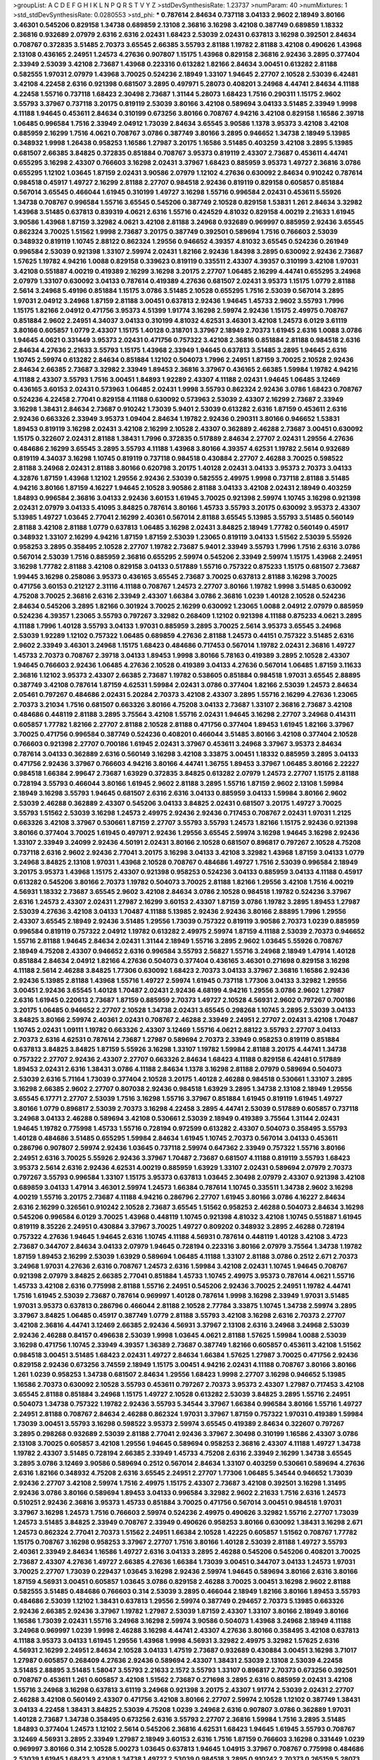 >groupList:
A C D E F G H I K L
N P Q R S T V Y Z 
>stdDevSynthesisRate:
1.23737 
>numParam:
40
>numMixtures:
1
>std_stdDevSynthesisRate:
0.0280553
>std_phi:
***
0.787614 2.84634 0.737118 3.04133 2.9602 2.18949 3.80166 3.46301 0.545206 0.829158
1.34738 0.689859 2.13108 2.36816 3.16298 3.42108 0.387749 0.689859 1.18332 2.36816
0.932689 2.07979 2.6316 2.6316 2.02431 1.68423 2.53039 2.02431 0.637813 3.16298
0.392501 2.84634 0.708767 0.372835 3.51485 2.70373 3.65545 2.66385 3.55793 2.81188
1.19782 2.81188 3.42108 0.490626 1.43968 2.13108 0.436165 2.24951 1.24573 4.27636
0.907807 1.15175 1.43968 0.829158 2.36816 2.92436 3.2895 0.377404 2.33949 2.53039
3.42108 2.73687 1.43968 0.223316 0.613282 1.82166 2.84634 3.00451 0.613282 2.81188
0.582555 1.97031 2.07979 1.43968 3.70025 0.524236 2.18949 1.33107 1.94645 2.27707
2.10528 2.53039 6.42481 3.42108 4.22458 2.6316 0.921398 0.681507 3.2895 0.497971
5.28073 0.408201 3.24968 4.44741 2.84634 4.11188 4.22458 1.55716 0.737118 1.68423
2.30498 2.73687 1.31144 5.28073 1.68423 1.7516 0.290311 1.15175 2.9602 3.55793
3.37967 0.737118 3.20175 0.819119 2.53039 3.80166 3.42108 0.589694 3.04133 3.51485
2.33949 1.9998 4.11188 1.94645 0.453611 2.84634 0.310199 0.673256 3.80166 0.708767
4.94216 3.42108 0.829158 1.16586 2.39718 1.06485 0.996584 1.7516 2.33949 2.04912
1.73039 2.84634 3.65545 3.90586 1.1378 3.95373 3.42108 3.42108 0.885959 2.16299
1.7516 4.0621 0.708767 3.0786 0.387749 3.80166 3.2895 0.946652 1.34738 2.18949
5.13985 0.348932 1.9998 1.26438 0.958253 1.16586 1.27987 3.20175 1.16586 3.51485
0.403259 3.42108 3.2895 5.13985 0.681507 2.66385 3.84825 0.372835 0.851884 0.708767
3.95373 0.819119 2.43307 2.73687 0.453611 4.44741 0.655295 3.16298 2.43307 0.766603
3.16298 2.02431 3.37967 1.68423 0.885959 3.95373 1.49727 2.36816 3.0786 0.655295
1.12102 1.03645 1.87159 2.02431 3.90586 2.07979 1.12102 4.27636 0.630092 2.84634
0.910242 0.787614 0.984518 0.45917 1.49727 2.16299 2.81188 2.27707 0.984518 2.92436
0.819119 0.829158 0.605857 0.851884 0.567014 3.65545 0.466044 1.61945 0.310199 1.49727
3.16298 1.55716 0.996584 2.02431 0.453611 5.55926 1.34738 0.708767 0.996584 1.55716
3.65545 0.545206 0.387749 2.10528 0.829158 1.53831 1.261 2.84634 3.32982 1.43968
3.51485 0.637813 0.839319 4.0621 2.6316 1.55716 0.424529 4.81032 0.829158 4.00219
2.21633 1.61945 3.90586 1.43968 1.87159 3.32982 4.0621 3.42108 2.81188 3.24968
0.932689 0.969997 0.885959 2.92436 3.65545 0.862324 3.70025 1.51562 1.9998 2.73687
3.20175 0.387749 0.392501 0.589694 1.7516 0.766603 2.53039 0.348932 0.819119 1.10745
2.88122 0.862324 1.29556 0.946652 4.39357 4.81032 3.65545 0.524236 0.261949 0.996584
2.53039 0.921398 1.33107 2.59974 2.02431 1.82166 2.92436 1.84398 3.2895 0.630092
2.92436 2.73687 1.57625 1.19782 4.94216 1.0088 0.829158 0.339623 0.819119 0.335511
2.43307 4.39357 0.310199 3.42108 1.97031 3.42108 0.551887 4.00219 0.419389 2.16299
3.16298 3.20175 2.27707 1.06485 2.16299 4.44741 0.655295 3.24968 2.07979 1.33107
0.630092 3.04133 0.787614 0.419389 4.27636 0.681507 2.02431 3.95373 1.15175 1.0779
2.81188 2.5614 3.24968 5.49196 0.851884 1.15175 3.0786 3.51485 2.10528 0.655295
1.7516 2.53039 0.567014 3.2895 1.97031 2.04912 3.24968 1.87159 2.81188 3.00451
0.637813 2.92436 1.94645 1.45733 2.9602 3.55793 1.7996 1.15175 1.82166 2.04912
0.471756 3.95373 4.51399 1.91774 3.16298 2.59974 2.92436 1.15175 2.49975 0.708767
0.851884 2.9602 2.24951 4.34037 3.04133 0.310199 4.81032 4.62531 3.46301 3.42108
1.24573 6.0129 3.61119 3.80166 0.605857 1.0779 2.43307 1.15175 1.40128 0.318701
3.37967 2.18949 2.70373 1.61945 2.6316 1.0088 3.0786 1.94645 4.0621 0.331449
3.95373 2.02431 0.471756 0.757322 3.42108 2.36816 0.851884 2.81188 0.984518 2.6316
2.84634 4.27636 2.21633 3.55793 1.15175 1.43968 2.33949 1.94645 0.637813 3.51485
3.2895 1.94645 2.6316 1.10745 2.59974 0.613282 2.84634 0.851884 1.12102 0.504073
1.7996 2.24951 1.87159 3.70025 2.10528 2.92436 2.84634 2.66385 2.73687 3.32982
2.33949 1.89453 2.36816 3.37967 0.436165 2.66385 1.59984 1.19782 4.94216 4.11188
2.43307 3.55793 1.7516 3.00451 1.84893 1.92289 2.43307 4.11188 2.02431 1.94645
1.06485 3.12469 0.436165 3.60153 2.02431 0.573963 1.06485 2.02431 1.9998 3.55793
0.862324 2.92436 3.0786 1.68423 0.708767 0.524236 4.22458 2.77041 0.829158 4.11188
0.630092 0.573963 2.53039 2.43307 2.16299 2.73687 2.33949 3.16298 1.38431 2.84634
2.73687 0.910242 1.73039 5.9401 2.53039 0.613282 2.6316 1.87159 0.453611 2.6316
2.92436 0.663326 2.33949 3.95373 1.09404 2.84634 1.19782 2.92436 0.290311 3.80166
0.946652 1.53831 1.89453 0.819119 3.16298 2.02431 3.42108 2.16299 2.10528 2.43307
0.362889 2.46288 2.73687 3.00451 0.630092 1.15175 0.322607 2.02431 2.81188 1.38431
1.7996 0.372835 0.517889 2.84634 2.27707 2.02431 1.29556 4.27636 0.484686 2.16299
3.65545 3.2895 3.55793 4.11188 1.43968 3.80166 4.39357 4.62531 1.19782 2.5614
0.932689 0.819119 4.34037 3.16298 1.10745 0.819119 0.737118 0.984518 0.430884 2.27707
2.46288 3.70025 0.598522 2.81188 3.24968 2.02431 2.81188 3.80166 0.620798 3.20175
1.40128 2.02431 3.04133 3.95373 2.70373 3.04133 4.32876 1.87159 1.43968 1.12102
1.29556 2.92436 2.53039 0.582555 2.49975 1.9998 0.737118 2.81188 3.51485 4.94216
3.80166 1.87159 4.16227 1.94645 2.10528 3.90586 2.81188 3.04133 3.42108 2.02431
2.18949 0.403259 1.84893 0.996584 2.36816 3.04133 2.92436 3.60153 1.61945 3.70025
0.921398 2.59974 1.10745 3.16298 0.921398 2.02431 2.07979 3.04133 5.41095 3.84825
0.787614 3.80166 1.45733 3.55793 3.20175 0.630092 3.95373 2.43307 5.13985 1.49727
1.03645 2.77041 2.16299 2.40361 0.567014 2.81188 3.65545 5.13985 3.55793 3.51485
0.560149 2.81188 3.42108 2.81188 1.0779 0.637813 1.06485 3.16298 2.02431 3.84825
2.18949 1.77782 0.560149 0.45917 0.348932 1.33107 2.16299 4.94216 1.87159 1.87159
2.53039 1.23065 0.819119 3.04133 1.51562 2.53039 5.55926 0.958253 3.2895 0.358495
2.10528 2.27707 1.19782 2.73687 5.9401 2.33949 3.55793 1.7996 1.7516 2.6316
3.0786 0.567014 2.53039 1.7516 0.885959 2.36816 0.655295 2.59974 0.545206 2.33949
2.59974 1.15175 1.43968 2.24951 3.16298 1.77782 2.81188 3.42108 0.829158 3.04133
0.517889 1.55716 0.757322 0.875233 1.15175 0.681507 2.73687 1.99445 3.16298 0.258086
3.95373 0.436165 3.65545 2.73687 3.70025 0.637813 2.81188 3.16298 3.70025 0.471756
3.60153 0.212127 2.31116 4.11188 0.708767 1.24573 2.27707 3.80166 1.19782 1.9998
3.51485 0.630092 4.75208 3.70025 2.36816 2.6316 2.33949 2.43307 1.66384 3.0786
2.36816 1.0239 1.40128 2.10528 0.524236 2.84634 0.545206 3.2895 1.82166 0.301924
3.70025 2.16299 0.630092 1.23065 1.0088 2.04912 2.07979 0.885959 0.524236 4.39357
1.23065 3.55793 0.797267 3.32982 0.268409 1.12102 0.921398 4.11188 0.875233 4.0621
3.2895 4.11188 1.7996 1.40128 3.55793 3.04133 1.97031 0.885959 3.2895 3.70025
2.5614 3.95373 3.65545 3.24968 2.53039 1.92289 1.12102 0.757322 1.06485 0.689859
4.27636 2.81188 1.24573 0.44151 0.757322 3.51485 2.6316 2.9602 2.33949 3.46301
3.24968 1.15175 1.68423 0.484686 0.717453 0.567014 1.19782 2.02431 2.36816 1.49727
1.45733 2.70373 0.708767 2.39718 3.04133 1.89453 1.9998 3.80166 5.78163 0.419389
3.2895 2.10528 2.43307 1.94645 0.766603 2.92436 1.06485 4.27636 2.10528 0.419389
3.04133 4.27636 0.567014 1.06485 1.87159 3.11633 2.36816 1.12102 3.95373 2.43307
2.66385 2.73687 1.19782 0.538605 0.851884 0.984518 1.97031 3.65545 2.88895 0.387749
3.42108 0.787614 1.87159 4.62531 1.59984 2.02431 3.0786 0.377404 1.82166 2.53039
1.24573 2.84634 2.05461 0.797267 0.484686 2.02431 5.20284 2.70373 3.42108 2.43307
3.2895 1.55716 2.16299 4.27636 1.23065 2.70373 3.21034 1.7516 0.681507 0.663326
3.80166 4.75208 3.04133 2.73687 1.33107 2.36816 2.73687 3.42108 0.484686 0.448119
2.81188 3.2895 3.75564 3.42108 1.55716 2.02431 1.94645 3.16298 2.27707 3.24968
0.414311 0.605857 1.77782 1.82166 2.27707 2.81188 2.10528 2.81188 0.471756 0.377404
1.89453 1.61945 1.82166 3.37967 3.70025 0.471756 0.996584 0.387749 0.524236 0.408201
0.466044 3.51485 3.80166 3.42108 0.377404 2.10528 0.766603 0.921398 2.27707 0.700186
1.61945 2.02431 3.37967 0.453611 3.24968 3.37967 3.95373 2.84634 0.787614 3.04133
0.362889 2.6316 0.560149 3.16298 3.42108 3.33875 3.00451 1.18332 0.885959 3.2895
3.04133 0.471756 2.92436 3.37967 0.766603 4.94216 3.80166 4.44741 1.36755 1.89453
3.37967 1.06485 3.80166 2.22227 0.984518 1.66384 2.99647 2.73687 1.63929 0.372835
3.84825 0.613282 2.07979 1.24573 2.27707 1.15175 2.81188 0.728194 3.55793 0.466044
3.80166 1.61945 2.9602 2.81188 3.2895 1.55716 1.87159 2.9602 2.13108 1.59984
2.18949 3.16298 3.55793 1.94645 0.681507 2.6316 2.6316 3.04133 0.885959 3.04133
1.59984 3.80166 2.9602 2.53039 2.46288 0.362889 2.43307 0.545206 3.04133 3.84825
2.02431 0.681507 3.20175 1.49727 3.70025 3.55793 1.51562 2.53039 3.16298 1.24573
2.49975 2.92436 2.92436 0.717453 0.708767 2.02431 1.97031 1.2125 0.663326 3.42108
3.37967 0.530661 1.87159 2.27707 3.55793 3.55793 1.24573 1.82166 1.15175 2.92436
0.921398 3.80166 0.377404 3.70025 1.61945 0.497971 2.92436 1.29556 3.65545 2.59974
3.16298 1.94645 3.16298 2.92436 1.33107 2.33949 3.24099 2.92436 4.50191 2.02431
3.80166 2.10528 0.681507 0.896817 0.797267 2.10528 4.75208 0.737118 2.6316 2.9602
2.92436 2.77041 3.20175 3.16298 3.04133 3.42108 3.32982 1.43968 1.87159 3.04133
1.0779 3.24968 3.84825 2.13108 1.97031 1.43968 2.10528 0.708767 0.484686 1.49727
1.7516 2.53039 0.996584 2.18949 3.20175 3.95373 1.43968 1.15175 2.43307 0.921398
0.958253 0.524236 3.04133 0.885959 3.04133 4.11188 0.45917 0.613282 0.545206 3.80166
2.70373 1.19782 0.504073 3.70025 2.81188 1.82166 1.29556 3.42108 1.7516 4.00219
4.56931 1.18332 2.73687 3.65545 2.9602 3.42108 2.84634 3.0786 2.10528 0.984518
1.19782 0.524236 3.37967 2.6316 1.24573 2.43307 2.02431 1.27987 2.16299 3.60153
2.43307 1.87159 3.0786 1.19782 3.2895 1.89453 1.27987 2.53039 4.27636 3.42108
3.04133 1.70487 4.11188 5.13985 2.92436 2.92436 3.80166 2.88895 1.7996 1.29556
2.43307 3.65545 2.18949 2.92436 3.51485 1.29556 1.73039 0.757322 0.819119 3.90586
2.70373 1.0239 0.885959 0.996584 0.819119 0.757322 2.04912 1.19782 0.613282 2.49975
2.59974 1.87159 4.11188 2.53039 2.70373 0.946652 1.55716 2.81188 1.94645 2.84634
2.02431 1.31144 2.18949 1.55716 3.2895 2.9602 1.03645 5.55926 0.708767 2.18949
4.75208 2.43307 0.946652 2.6316 0.996584 3.55793 2.56827 1.55716 3.24968 2.18949
1.47914 1.40128 0.851884 2.84634 2.04912 1.82166 4.27636 0.504073 0.377404 0.436165
3.46301 0.271698 0.829158 3.16298 4.11188 2.5614 2.46288 3.84825 1.77306 0.630092
1.68423 2.70373 3.04133 3.37967 2.36816 1.16586 2.92436 2.92436 5.13985 2.81188
1.43968 1.55716 1.49727 2.59974 1.61945 0.737118 1.77306 3.04133 3.32982 1.29556
3.00451 2.92436 3.65545 1.40128 1.70487 2.02431 2.92436 4.68199 4.94216 1.29556
3.0786 2.9602 1.27987 2.6316 1.61945 0.220613 2.73687 1.87159 0.885959 2.70373
1.49727 2.10528 4.56931 2.9602 0.797267 0.700186 3.20175 1.06485 0.946652 2.27707
2.10528 1.34738 2.02431 3.65545 0.298268 1.10745 3.2895 2.53039 3.04133 3.84825
3.80166 2.59974 2.40361 2.02431 0.708767 2.46288 2.33949 2.24951 2.27707 2.02431
3.42108 1.70487 1.10745 2.02431 1.09111 1.19782 0.663326 2.43307 3.12469 1.55716
4.0621 2.88122 3.55793 2.27707 3.04133 2.70373 2.6316 4.62531 0.787614 2.73687
1.27987 0.589694 2.70373 2.33949 0.958253 0.819119 0.851884 0.637813 3.84825 3.84825
1.87159 5.55926 3.16298 1.33107 1.19782 1.59984 2.81188 3.20175 4.44741 1.34738
0.757322 2.27707 2.92436 2.43307 2.27707 0.663326 2.84634 1.68423 4.11188 0.829158
6.42481 0.517889 1.89453 2.02431 2.6316 1.38431 3.0786 4.11188 2.84634 1.1378
3.16298 2.81188 2.07979 0.589694 0.504073 2.53039 2.6316 5.71164 1.73039 0.377404
2.10528 3.20175 1.40128 2.46288 0.984518 0.530661 1.33107 3.2895 3.16298 2.66385
2.9602 2.27707 0.807038 2.92436 0.984518 1.63929 3.2895 1.34738 2.13108 2.18949
1.29556 3.65545 6.17771 2.27707 2.53039 1.7516 3.16298 1.55716 3.37967 0.851884
1.61945 0.819119 1.61945 1.49727 3.80166 1.0779 0.896817 2.53039 2.70373 3.16298
4.22458 3.2895 4.44741 2.53039 0.517889 0.605857 0.737118 3.24968 3.04133 2.46288
0.589694 3.42108 0.530661 2.53039 2.18949 0.419389 3.75564 1.31144 2.02431 1.94645
1.19782 0.775998 1.45733 1.55716 0.728194 0.972599 0.613282 2.43307 0.504073 0.358495
3.55793 1.40128 0.484686 3.51485 0.655295 1.59984 2.84634 1.61945 1.10745 2.70373
0.567014 3.04133 0.453611 0.286796 0.907807 2.59974 2.92436 1.03645 0.737118 2.59974
0.647362 2.33949 0.757322 1.55716 3.80166 2.24951 2.6316 3.70025 5.55926 2.92436
3.37967 1.70487 2.73687 0.681507 4.11188 0.819119 3.55793 1.68423 3.95373 2.5614
2.6316 2.92436 4.62531 4.00219 0.885959 1.63929 1.33107 2.02431 0.589694 2.07979
2.70373 0.797267 3.55793 0.996584 1.33107 1.15175 3.95373 0.637813 1.03645 2.30498
2.07979 2.43307 0.921398 3.42108 0.689859 3.04133 1.47914 3.46301 2.59974 1.24573
1.66384 0.787614 1.10745 0.335511 1.34738 2.9602 3.16298 4.00219 1.55716 3.20175
2.73687 4.11188 4.94216 0.286796 2.27707 1.61945 3.80166 3.0786 4.16227 2.84634
2.6316 2.16299 0.326561 0.910242 2.10528 2.73687 3.65545 1.51562 0.958253 2.46288
0.504073 2.84634 3.16298 0.545206 0.996584 6.0129 3.70025 1.43968 0.448119 1.10745
0.921398 4.81032 3.42108 1.10745 0.551887 1.61945 0.819119 8.35226 2.24951 0.430884
3.37967 3.70025 1.49727 0.809202 0.348932 3.2895 2.46288 0.728194 0.757322 4.27636
1.94645 1.94645 2.6316 1.10745 4.11188 4.56931 0.787614 0.448119 1.40128 3.42108
3.4723 2.73687 0.344707 2.84634 3.04133 2.07979 1.94645 0.728194 0.223316 3.80166
2.07979 3.75564 1.34738 1.19782 1.87159 1.89453 2.16299 2.53039 1.63929 0.589694
1.06485 4.11188 1.33107 2.81188 3.0786 0.2512 2.671 2.70373 3.24968 1.97031
4.27636 2.6316 0.708767 1.24573 2.6316 1.59984 3.42108 2.02431 1.10745 1.94645
0.708767 0.921398 2.07979 3.84825 2.66385 2.77041 0.851884 1.45733 1.10745 2.49975
3.95373 0.787614 4.0621 1.55716 1.45733 3.42108 2.6316 0.775998 2.81188 1.55716
2.24951 0.545206 2.92436 3.70025 2.24951 1.19782 4.44741 1.7516 1.61945 2.53039
2.73687 0.787614 0.969997 1.40128 0.787614 1.9998 3.16298 2.33949 1.97031 3.51485
1.97031 3.95373 0.637813 0.286796 0.466044 2.81188 2.10528 2.77784 3.33875 1.10745
1.34738 2.59974 3.2895 3.37967 3.84825 1.06485 0.45917 0.387749 1.0779 2.81188
3.55793 3.42108 3.16298 2.6316 2.70373 2.27707 3.42108 2.36816 4.44741 3.12469
2.66385 2.92436 4.56931 3.37967 2.13108 2.6316 3.24968 3.24968 2.53039 2.92436
2.46288 0.84157 0.496638 2.53039 1.9998 1.03645 4.0621 2.81188 1.57625 1.59984
1.0088 2.53039 3.16298 0.471756 1.10745 2.33949 4.39357 1.36389 2.73687 0.387749
1.82166 0.605857 0.453611 3.42108 1.51562 0.984518 3.00451 3.51485 1.68423 2.02431
1.49727 2.84634 1.66384 1.57625 1.27987 3.70025 0.471756 2.92436 0.829158 2.92436
0.673256 3.74559 2.18949 1.15175 3.00451 4.94216 2.02431 4.11188 0.708767 3.80166
3.80166 1.261 1.0239 0.958253 1.34738 0.681507 2.84634 1.29556 1.68423 1.9998
2.27707 3.16298 0.946652 5.13985 1.16586 2.70373 0.630092 2.10528 3.55793 0.453611
0.797267 2.70373 3.95373 2.43307 1.27987 0.717453 3.42108 3.65545 2.81188 0.851884
3.24968 1.15175 1.49727 2.10528 0.613282 2.53039 3.84825 3.2895 1.55716 2.24951
0.504073 1.34738 0.757322 1.19782 2.92436 3.55793 5.34544 3.37967 1.66384 0.996584
3.80166 1.55716 1.49727 2.24951 2.81188 0.708767 2.84634 2.46288 0.862324 1.97031
3.37967 1.87159 0.757322 1.97031 0.419389 1.59984 1.73039 3.00451 3.55793 3.16298
0.598522 3.95373 2.59974 3.65545 0.419389 2.84634 0.322607 0.797267 3.2895 0.298268
0.932689 2.53039 2.81188 2.77041 2.92436 3.37967 2.30498 0.310199 1.16586 2.43307
3.0786 2.13108 3.70025 0.605857 3.42108 1.29556 1.94645 0.589694 0.958253 2.36816
2.43307 4.11188 1.49727 1.34738 1.19782 2.43307 3.51485 0.728194 2.66385 2.33949
1.45733 4.75208 2.6316 2.33949 2.16299 1.34738 3.65545 3.2895 3.0786 3.12469
3.90586 0.589694 0.2512 0.567014 2.84634 1.33107 0.403259 0.530661 0.589694 4.27636
2.6316 1.82166 0.348932 4.75208 2.6316 3.65545 2.24951 2.27707 1.77306 1.06485
5.34544 0.946652 1.73039 2.92436 2.27707 3.42108 2.59974 1.7516 2.49975 1.15175
2.43307 2.73687 3.42108 0.392501 3.16298 1.31495 2.92436 3.0786 3.80166 0.589694
1.89453 3.04133 0.996584 3.32982 2.9602 2.21633 1.7516 2.6316 1.24573 0.510251
2.92436 2.36816 3.95373 1.45733 0.851884 3.70025 0.471756 0.567014 3.00451 0.984518
1.97031 3.37967 3.16298 1.24573 1.7516 0.766603 2.59974 0.524236 2.49975 0.490626
3.32982 1.55716 2.27707 1.73039 1.24573 3.51485 3.84825 2.33949 0.708767 2.33949
0.490626 0.958253 3.80166 0.630092 1.38431 3.16298 2.671 1.24573 0.862324 2.77041
2.70373 1.51562 2.24951 1.66384 2.10528 1.42225 0.605857 1.51562 0.708767 1.77782
1.15175 0.708767 3.16298 0.958253 3.37967 2.27707 1.7516 3.80166 1.40128 2.53039
2.81188 1.49727 3.55793 2.40361 2.33949 2.84634 1.16586 1.49727 2.6316 3.04133
3.2895 2.46288 0.545206 0.545206 0.408201 3.70025 2.73687 2.43307 4.27636 1.49727
2.66385 4.27636 1.66384 1.73039 3.00451 0.344707 3.04133 1.24573 1.97031 3.70025
2.27707 1.73039 0.229437 1.03645 3.16298 2.92436 2.59974 1.94645 0.589694 3.80166
2.6316 3.80166 1.87159 4.56931 3.00451 0.605857 1.03645 3.0786 0.829158 2.46288
3.70025 3.00451 3.16298 2.9602 2.81188 0.582555 3.51485 0.484686 0.766603 0.314
2.53039 3.2895 0.466044 2.18949 1.82166 3.80166 1.89453 3.55793 0.484686 2.53039
1.12102 1.38431 0.637813 1.29556 2.59974 0.387749 0.294657 2.70373 5.13985 0.663326
2.92436 2.66385 2.92436 3.37967 1.19782 1.27987 2.53039 1.87159 2.43307 1.33107
3.80166 2.18949 3.80166 1.16586 1.73039 2.02431 1.55716 3.24968 3.16298 2.59974
3.90586 0.504073 1.43968 3.24968 2.18949 4.11188 3.24968 0.969997 1.0239 1.9998
2.46288 3.16298 4.44741 2.43307 4.27636 3.80166 0.358495 3.42108 0.637813 4.11188
3.95373 3.04133 1.61945 1.29556 1.43968 1.9998 4.56931 3.32982 2.49975 3.32982
1.57625 2.6316 4.56931 2.16299 2.24951 2.84634 2.10528 3.04133 1.47519 2.73687
0.932689 0.430884 3.00451 3.16298 3.71017 1.27987 0.605857 0.268409 4.27636 2.92436
0.589694 2.43307 1.38431 2.53039 2.13108 2.53039 4.22458 3.51485 2.88895 3.51485
1.58047 3.55793 2.21633 2.1572 3.55793 1.33107 0.896817 2.70373 0.673256 0.392501
0.708767 0.453611 1.261 0.605857 3.42108 1.51562 2.73687 0.271698 3.2895 2.6316
0.885959 2.02431 3.42108 1.55716 3.24968 3.16298 0.637813 3.61119 3.24968 0.921398
3.20175 2.43307 1.91774 2.53039 2.02431 2.27707 2.46288 3.42108 0.560149 2.43307
0.471756 3.42108 3.80166 2.27707 2.59974 2.10528 1.12102 0.387749 1.38431 3.04133
4.22458 1.38431 3.84825 2.53039 4.75208 1.0239 3.24968 2.6316 0.907807 3.0786
0.362889 1.97031 1.40128 2.73687 1.34738 0.358495 0.673256 2.6316 3.55793 2.27707
2.36816 1.59984 1.7516 3.2895 3.51485 1.84893 0.377404 1.24573 1.12102 2.5614
0.545206 2.36816 4.62531 1.68423 1.94645 1.61945 3.55793 0.708767 3.12469 4.56931
3.2895 2.33949 1.27987 2.18949 3.60153 2.6316 1.7516 1.87159 0.766603 3.16298
0.331449 1.0239 0.969997 3.80166 0.314 2.10528 5.00273 1.03645 0.637813 1.94645
1.04915 3.37967 0.708767 0.775998 0.484686 2.53039 1.61945 1.68423 3.42108 1.34738
1.49727 2.53039 0.984518 3.2895 0.910242 2.70373 0.265159 5.28073 1.94645 3.2895
1.19782 0.737118 1.23065 2.02431 0.605857 3.2895 2.24951 0.403259 4.75208 2.16299
1.73039 0.490626 1.7516 2.92436 3.16298 1.61945 1.10745 2.92436 1.49727 1.68423
4.56931 1.19782 1.7516 1.34738 0.819119 1.68423 4.88233 2.43307 2.81188 1.7516
0.223316 3.65545 1.55716 3.2895 0.524236 0.829158 0.787614 2.59279 2.33949 1.68423
1.06485 4.22458 2.81188 1.61945 0.372835 1.0779 0.573963 2.81188 2.18949 0.757322
0.708767 1.34738 1.82166 0.272427 1.38431 1.24573 2.73687 1.43968 0.504073 2.9602
2.73687 1.61945 5.9401 1.49727 2.73687 3.16298 0.448119 3.51485 0.436165 0.510251
3.04133 0.567014 0.510251 0.573963 0.484686 2.77041 0.613282 0.708767 1.15175 4.11188
3.16298 2.81188 4.11188 7.51612 3.37967 1.45733 0.946652 2.24951 1.55716 2.9602
3.84825 0.453611 1.29556 2.07979 4.50191 2.6316 0.885959 1.06485 0.436165 1.03645
2.70373 0.921398 1.7996 3.80166 1.16586 1.31144 3.16298 0.921398 1.59984 1.87159
0.984518 2.84634 2.92436 3.42108 1.94645 0.862324 0.757322 2.43307 4.44741 2.92436
0.630092 3.16298 2.53039 1.1378 1.24573 3.20175 0.921398 3.42108 3.12469 0.737118
1.45733 3.24968 0.766603 1.15175 3.80166 2.43307 3.42108 3.42108 1.34738 3.55793
2.84634 0.261248 5.34544 0.851884 0.797267 0.809202 3.20175 2.53039 1.63929 4.22458
2.31116 0.829158 3.12469 0.545206 0.322607 0.314 1.12102 4.27636 2.53039 0.921398
1.7996 0.545206 0.504073 0.453611 1.40128 1.38431 1.15175 0.885959 1.51562 2.30498
3.00451 2.6316 2.33949 0.637813 3.37967 0.471756 1.19782 2.46288 3.16298 0.471756
1.29556 1.53831 1.82166 2.6316 0.524236 2.92436 0.681507 2.49975 4.22458 1.10745
1.24573 4.44741 1.82166 3.65545 1.82166 2.70373 2.6316 3.16298 3.2895 4.56931
2.66385 1.0239 0.279145 1.18332 1.66384 3.65545 0.335511 2.33949 0.984518 2.84634
1.19782 3.55793 1.89453 0.567014 2.6316 1.0239 1.7516 3.4723 2.02431 2.92436
1.51562 3.51485 0.996584 3.16298 4.56931 3.65545 2.73687 5.13985 1.68423 1.27987
0.946652 2.6316 2.92436 0.344707 4.27636 0.322607 0.787614 4.50191 0.766603 0.681507
2.53039 4.27636 3.00451 1.55716 0.787614 2.46288 2.27707 0.896817 0.766603 2.84634
4.00219 2.46288 1.43968 0.958253 1.7516 2.33949 3.2895 0.766603 2.88895 1.49727
2.10528 1.68423 2.92436 1.94645 2.43307 4.81032 3.16298 3.80166 0.637813 3.2895
2.92436 1.87159 1.68423 3.70025 1.51562 2.73687 0.885959 4.62531 1.40128 3.84825
0.655295 3.37967 2.43307 0.819119 3.04133 0.969997 1.43968 3.04133 3.80166 2.6316
2.6316 3.90586 3.55793 2.16299 3.84825 2.53039 2.73687 1.92289 3.2895 3.65545
1.19782 2.6316 2.43307 2.84634 2.02431 1.29556 1.87159 0.862324 2.6316 2.70373
2.70373 1.7516 0.862324 1.7516 1.94645 5.00273 0.504073 3.00451 4.56931 1.94645
3.65545 1.7516 0.436165 3.20175 2.84634 1.73039 0.348932 2.92436 3.70025 1.0239
4.62531 1.68423 2.9602 0.314 4.22458 2.6316 0.862324 4.81032 3.95373 1.66384
0.946652 2.04912 3.21034 4.27636 2.49975 2.18949 2.84634 0.408201 3.04133 1.0239
2.36816 2.07979 0.419389 2.49975 1.55716 1.15175 3.80166 1.70487 3.95373 3.42108
0.560149 1.55716 2.84634 4.39357 3.55793 0.377404 0.419389 2.92436 3.95373 3.16298
0.787614 0.589694 0.663326 0.301924 1.2125 1.97031 3.16298 3.80166 0.436165 2.24951
1.12102 1.94645 3.37063 1.89453 3.80166 1.40128 0.582555 2.92436 4.22458 3.16298
1.45733 3.4723 2.43307 0.969997 1.0239 1.94645 3.80166 2.02431 0.453611 0.946652
0.896817 2.39718 4.94216 0.809202 1.68423 3.95373 4.94216 2.49975 0.613282 2.53039
1.03645 1.51562 1.27987 1.43968 2.92436 0.681507 0.471756 1.10745 0.582555 3.90586
1.73039 2.24951 3.2895 1.73039 3.0786 0.689859 2.33949 2.66385 2.92436 2.5614
3.42108 1.68423 0.44151 1.45733 1.0239 3.00451 2.02431 5.28073 1.97031 0.797267
4.56931 3.84825 2.9602 2.10528 2.99647 2.04912 3.04133 1.47914 0.471756 2.33949
2.49975 1.38431 2.24951 3.04133 1.38431 3.24968 2.9602 1.94645 3.60153 0.921398
1.7516 3.24968 0.310199 3.16298 1.15175 0.637813 0.560149 3.0786 1.97031 3.95373
1.12102 0.655295 2.36816 2.36816 0.322607 2.43307 2.92436 1.55716 2.73687 1.16586
3.55793 4.11188 1.7516 2.70373 3.75564 0.490626 0.797267 0.778079 2.18949 3.61119
0.613282 0.524236 4.27636 3.37967 0.996584 2.43307 1.16586 3.65545 0.746152 2.66385
1.06485 2.24951 2.53039 1.94645 1.61945 1.61945 1.06485 2.31116 0.630092 3.0786
3.80166 0.958253 2.6316 3.2895 1.19782 1.94645 1.2125 1.87159 0.829158 2.33949
1.61945 2.43307 3.42108 1.51562 0.403259 3.2895 0.708767 2.84634 2.59974 0.630092
1.68423 2.53039 2.73687 1.82166 2.92436 2.81188 4.39357 2.43307 4.81032 2.73687
1.53831 4.56931 2.53039 2.70373 0.984518 2.84634 1.87159 2.6316 2.81188 2.16299
1.34738 2.92436 2.84634 3.0786 4.11188 4.22458 3.37967 5.71164 0.787614 2.88895
4.11188 3.16298 2.24951 1.89453 3.24968 4.27636 1.36755 2.70373 0.787614 1.68423
2.53039 0.717453 3.04133 1.43968 0.567014 0.708767 2.84634 1.34738 0.946652 2.27707
0.700186 2.73687 3.33875 0.921398 0.862324 0.582555 0.708767 2.36816 2.92436 0.766603
0.545206 1.68423 0.567014 2.43307 2.02431 2.43307 1.29556 2.53039 3.37967 1.61945
2.84634 2.10528 0.490626 4.69455 0.620798 2.02431 2.07979 2.10528 2.21633 1.40128
0.819119 0.663326 5.49196 2.59974 0.851884 3.84825 3.70025 1.15175 3.55793 2.33949
2.73687 1.29556 0.524236 1.45733 1.70487 3.16298 0.377404 0.545206 3.04133 1.40128
0.589694 3.16298 1.7516 1.0239 2.16299 3.24968 3.37967 1.82166 0.403259 0.700186
1.43968 2.18949 1.45733 1.7516 0.797267 3.04133 1.43968 2.84634 3.2895 3.16298
1.03645 2.9602 1.19782 1.55716 3.65545 2.43307 0.436165 2.10528 0.996584 3.37967
4.11188 3.84825 4.39357 3.55793 0.220613 0.829158 1.0239 3.51485 2.70373 4.39357
2.53039 1.97031 2.40361 2.02431 0.681507 3.2895 0.885959 0.819119 2.66385 2.73687
2.10528 1.73039 0.787614 4.11188 0.819119 1.03645 3.95373 2.24951 2.92436 4.11188
2.84634 2.18949 2.53039 2.24951 2.84634 2.04912 0.875233 1.94645 1.33107 1.18332
1.40128 1.73039 1.29556 2.46288 2.66385 1.12102 1.24573 1.73039 2.9602 2.81188
0.728194 2.81188 0.241539 0.885959 0.829158 3.65545 3.0786 0.630092 2.53039 3.04133
2.53039 1.73039 1.2125 1.57625 1.55716 4.75208 2.92436 3.42108 2.18949 1.51562
1.0239 2.81188 2.36816 2.36816 1.16586 1.36755 1.43968 2.43307 6.0129 0.403259
3.80166 0.504073 3.70025 2.59974 3.37967 2.81188 2.73687 0.862324 1.43968 2.46288
0.875233 3.0786 0.663326 3.51485 3.70025 2.43307 2.43307 0.322607 0.484686 2.53039
4.11188 2.81188 2.77041 2.73687 0.419389 3.00451 3.24968 3.42108 2.13108 2.5614
1.87159 0.545206 2.33949 0.424529 3.70025 1.15175 0.524236 2.81188 2.84634 1.27987
3.04133 3.04133 1.29556 1.89453 1.97031 2.6316 2.10528 2.18949 1.57625 1.45733
0.387749 1.40128 0.490626 0.436165 4.11188 3.42108 4.44741 3.42108 1.63929 1.94645
0.358495 4.11188 3.95373 3.20175 3.84825 3.2895 1.68423 1.7996 2.9602 1.45733
2.04912 2.16299 1.68423 1.61945 0.984518 2.81188 2.59974 3.55793 2.16299 1.0115
1.66384 1.7996 3.55793 2.81188 0.419389 1.89453 0.958253 1.61945 1.66384 3.42108
1.19782 1.94645 5.13985 2.36816 2.81188 5.13985 3.55793 4.11188 1.0239 4.44741
2.10528 2.36816 1.82166 0.700186 0.681507 0.530661 2.33949 1.29556 1.7516 0.517889
1.09404 1.03645 2.84634 1.27987 1.15175 0.510251 2.6316 3.24968 1.24573 4.22458
3.65545 2.59974 2.24951 3.12469 1.70487 2.02431 2.43307 1.23065 2.21633 4.11188
2.02431 1.10745 0.797267 0.958253 2.81188 1.10745 2.92436 2.18949 3.46301 3.80166
1.0239 2.18949 0.504073 2.43307 2.73687 4.00219 0.358495 1.29556 1.68423 5.28073
3.16298 2.27707 3.24968 1.2125 0.403259 1.87159 3.20175 2.5614 0.310199 1.94645
0.681507 1.33107 2.10528 2.46288 2.13108 3.24968 3.55793 2.07979 2.10528 1.31495
0.630092 1.7996 3.55793 3.75564 3.24968 0.279145 1.33107 0.589694 1.2125 3.00451
1.12102 0.647362 1.49727 0.348932 2.92436 2.73687 0.64563 3.24968 0.397311 0.530661
1.0779 1.1378 2.43307 1.94645 0.419389 0.708767 0.655295 2.10528 3.55793 0.708767
1.87159 1.92289 1.94645 3.0786 2.33949 0.589694 0.757322 1.24573 3.65545 1.61945
0.681507 0.737118 0.613282 1.0115 2.92436 1.49727 3.04133 1.27987 4.11188 0.398376
0.737118 2.77041 1.49727 1.61945 4.50191 1.19782 1.33107 1.51562 1.92289 2.16299
2.10528 1.87159 1.27987 2.92436 2.73687 1.61945 4.44741 3.16298 0.238615 0.737118
0.589694 3.42108 2.5614 2.59974 1.45733 1.94645 2.49975 3.65545 1.89453 2.18949
1.94645 3.2895 2.02431 0.775998 0.484686 0.477537 2.53039 2.04912 2.92436 2.18949
0.545206 1.7996 2.92436 2.27707 0.362889 2.43307 0.896817 2.70373 0.38203 2.24951
0.681507 3.20175 1.94645 1.49727 0.958253 1.33107 2.92436 4.32876 1.7996 5.34544
2.27707 1.94645 2.18949 3.16298 3.04133 1.16586 2.10528 0.700186 0.637813 1.49727
2.43307 2.81188 1.68423 0.663326 2.70373 1.31495 3.42108 2.33949 2.10528 2.70373
2.18949 1.27987 4.11188 3.20175 4.81032 1.89453 3.2895 0.318701 0.819119 4.27636
1.27987 1.0115 3.00451 2.81188 3.80166 3.51485 2.10528 0.757322 3.70025 2.27707
3.95373 2.16299 1.0239 4.11188 2.73687 3.16298 2.84634 4.27636 0.510251 2.84634
3.55793 0.372835 0.737118 1.87159 1.51562 0.681507 2.9602 1.97031 1.27987 1.61945
3.16298 3.46301 1.36389 4.56931 2.18949 1.27987 3.84825 2.77041 1.10745 4.32876
3.65545 3.80166 0.348932 3.95373 4.00219 1.03645 0.589694 2.04912 1.66384 4.32876
3.2895 1.92289 2.18949 3.12469 2.84634 3.16298 0.605857 1.66384 3.61119 2.33949
4.22458 2.24951 1.73039 0.996584 1.61945 3.65545 0.408201 2.53039 1.43968 2.27707
1.10745 0.436165 1.51562 1.7996 3.04133 1.7996 1.38431 3.80166 5.62739 4.22458
1.03645 0.84157 1.70487 3.80166 2.81188 1.03645 1.68423 1.03645 0.700186 2.43307
3.37967 2.81188 0.787614 0.757322 1.10745 1.89453 4.0621 0.582555 2.36816 1.24573
3.2895 4.39357 1.03645 0.471756 1.51562 1.82166 3.84825 2.27707 2.6316 3.60153
1.24573 1.0779 2.81188 2.77784 0.663326 2.13108 2.10528 1.06485 2.70373 0.921398
3.70025 4.22458 2.10528 3.20175 2.43307 1.31495 2.6316 1.51562 2.9602 2.81188
3.51485 4.39357 0.787614 2.81188 3.04133 3.75564 3.95373 3.70025 2.53039 0.383054
3.24968 0.286796 0.984518 1.9998 4.44741 0.829158 1.73039 2.9602 1.27987 3.37967
2.84634 2.27707 1.24573 2.73687 0.797267 0.862324 2.53039 0.348932 1.87159 1.87159
0.958253 2.92436 2.6316 1.82166 1.16586 0.737118 3.16298 2.53039 1.19782 1.66384
3.2895 3.42108 3.0786 2.92436 1.1378 2.80436 2.92436 1.15175 0.708767 0.737118
1.34738 2.92436 1.68423 3.12469 1.27987 1.9998 1.38431 2.10528 3.04133 4.39357
3.80166 0.403259 0.613282 1.24573 3.70025 1.73039 0.310199 3.16298 2.84634 2.49975
3.12469 0.630092 1.55716 2.84634 1.24573 2.84634 3.90586 5.13985 3.16298 0.910242
2.84634 2.6316 1.53831 3.24968 2.40361 0.958253 0.996584 0.958253 1.7996 0.797267
2.04912 3.42108 0.819119 3.51485 0.471756 4.44741 0.453611 1.0779 4.22458 0.708767
0.613282 0.637813 5.13985 2.33949 4.11188 0.681507 4.11188 1.87159 0.637813 4.39357
1.10745 0.490626 2.5614 0.484686 0.647362 0.290311 0.655295 2.24951 2.27707 1.89453
3.2895 0.430884 0.448119 3.32982 0.921398 1.10745 1.43968 4.81032 4.0621 0.484686
2.66385 3.51485 2.9602 1.97031 2.33949 3.42108 2.07979 0.737118 2.53039 1.19782
2.53039 0.647362 2.22227 1.94645 2.36816 1.89453 1.06485 3.55793 3.70025 2.53039
4.56931 2.84634 1.94645 3.08686 0.885959 2.9602 2.07979 1.7996 3.16298 4.11188
0.896817 2.84634 4.62531 2.6316 0.504073 0.829158 0.819119 2.53039 2.81188 0.851884
2.07979 0.605857 2.36816 2.10528 2.70373 0.717453 2.6316 2.16299 2.10528 2.36816
0.829158 0.430884 1.68423 2.59974 1.94645 0.471756 2.02431 1.0088 2.10528 2.81188
3.65545 2.31116 3.12469 0.560149 1.97031 0.232249 1.49727 0.460402 1.38431 3.04133
3.65545 2.18949 2.9602 2.33949 5.13985 0.490626 3.04133 1.15175 1.94645 2.9602
3.90586 0.589694 2.18949 1.94645 4.22458 2.81188 0.538605 3.70025 0.885959 1.68423
3.24968 1.23065 1.7516 2.27707 0.484686 2.53039 4.56931 0.545206 3.2895 2.70373
2.84634 1.0239 2.24951 1.51562 2.92436 4.11188 2.24951 3.24968 2.27707 3.65545
2.43307 0.348932 2.92436 1.7516 0.545206 1.27987 4.11188 2.43307 0.862324 3.00451
2.36816 1.34738 1.97031 1.89453 3.90586 0.958253 1.06485 2.70373 5.34544 3.65545
2.49975 3.84825 0.567014 2.5614 2.70373 3.0786 0.885959 0.339623 3.70025 3.46301
3.55793 1.97031 2.07979 2.53039 0.681507 1.36389 2.02431 2.84634 1.16586 6.68181
4.16227 2.43307 1.33107 3.70025 4.27636 2.53039 0.310199 4.94216 2.84634 4.27636
3.95373 0.757322 2.53039 5.9401 0.896817 4.44741 1.61945 1.68423 4.34037 3.95373
0.946652 3.37967 4.56931 0.605857 3.65545 3.0786 4.56931 1.18332 2.49975 2.84634
0.819119 0.613282 2.27707 3.55793 0.797267 2.49975 0.757322 0.471756 1.82166 1.7516
2.84634 1.43968 0.348932 2.66385 4.69455 0.996584 3.55793 1.19782 2.53039 1.29556
1.7516 2.84634 3.04133 1.49727 4.39357 2.9602 0.787614 0.681507 0.524236 3.42108
1.77306 1.34738 1.68423 5.28073 1.51562 2.27707 1.06485 0.681507 1.73039 3.55793
2.73687 2.6316 2.81188 1.43968 2.6316 0.829158 3.80166 2.59974 0.921398 3.84825
0.896817 1.68423 3.37967 2.6316 3.20175 3.55793 1.7996 2.43307 2.10528 1.47914
1.7996 2.21633 2.56827 4.75208 0.358495 3.0786 2.59974 1.38431 1.94645 3.2895
3.04133 0.560149 2.43307 2.53039 2.04912 0.819119 0.206468 3.04133 1.61945 2.27707
4.11188 3.2895 0.737118 1.68423 4.11188 1.24573 0.348932 1.7996 4.62531 1.87159
1.38431 1.7996 6.17771 4.39357 2.18949 1.51562 1.36755 0.596921 2.6316 1.29556
1.94645 0.655295 3.2895 1.29556 1.16586 1.55716 3.60153 2.36816 2.07979 1.57625
4.94216 0.613282 2.9602 6.86495 2.43307 4.62531 2.10528 1.59984 2.31116 0.589694
4.75208 3.42108 3.65545 3.24968 2.53039 0.414311 0.551887 5.07762 0.286796 0.314
0.851884 2.49975 2.27707 3.55793 2.92436 2.27707 1.61945 3.2895 3.16298 3.95373
0.766603 2.92436 3.51485 1.47519 4.22458 2.33949 2.04912 2.07979 1.43968 1.24573
4.0621 6.42481 0.851884 3.80166 1.82166 4.27636 1.40128 0.797267 3.04133 2.53039
4.94216 0.681507 3.24968 0.238615 4.00219 1.87159 0.589694 3.61119 3.80166 0.630092
1.87159 2.49975 2.07979 1.45733 2.24951 0.362889 0.490626 2.36816 1.68423 4.27636
0.560149 2.10528 2.02431 1.61945 1.87159 5.13985 2.18949 4.44741 0.530661 3.04133
2.02431 1.94645 0.663326 0.424529 0.984518 2.73687 3.55793 1.24573 0.504073 0.708767
2.36816 1.87159 1.10745 0.567014 3.55793 1.9998 1.43968 2.36816 1.0239 3.42108
0.797267 2.81188 3.42108 4.11188 2.10528 3.2895 1.43968 0.538605 2.49975 1.0239
1.38431 3.95373 3.16298 0.787614 2.88895 3.42108 4.22458 0.630092 0.851884 1.73039
2.6316 1.64369 2.49975 3.51485 0.630092 1.68423 4.11188 2.10528 1.55716 0.829158
2.53039 3.16298 1.66384 1.68423 3.95373 2.73687 3.42108 1.42225 2.02431 0.829158
2.9602 0.275766 1.68423 2.18949 1.2125 4.44741 0.322607 3.80166 1.61945 2.53039
0.504073 2.70373 1.94645 3.16298 2.73687 0.766603 0.510251 0.655295 0.737118 2.53039
1.38431 2.73687 0.605857 3.2895 3.16298 3.51485 2.84634 0.797267 0.766603 2.6316
3.24968 3.16298 2.43307 2.53039 2.73687 1.0239 0.681507 5.13985 0.829158 1.66384
0.258086 0.875233 0.484686 0.430884 3.2895 3.04133 0.910242 2.84634 3.2895 1.7516
3.70025 1.51562 2.671 3.95373 2.81188 1.261 1.12102 1.89453 2.73687 3.75564
0.921398 1.73039 2.59974 0.875233 3.42108 4.27636 3.70025 0.728194 2.9602 4.56931
2.53039 3.12469 3.80166 2.04912 1.84893 2.33949 0.545206 3.04133 2.16299 0.819119
0.630092 2.70373 3.84825 6.68181 0.958253 1.66384 2.6316 0.875233 3.16298 2.02431
0.453611 0.737118 0.582555 0.484686 2.43307 0.589694 0.797267 2.6316 1.87159 3.2895
2.99647 4.11188 0.387749 3.04133 2.40361 1.7996 0.708767 2.27707 2.66385 1.24573
0.238615 2.92436 0.504073 4.44741 2.92436 1.19782 1.7996 1.97031 1.49727 1.06485
3.0786 2.9602 1.61945 1.66384 2.18949 0.797267 3.55793 1.40128 2.84634 1.38431
3.51485 3.51485 0.524236 3.95373 2.73687 2.73687 1.89453 3.20175 0.504073 2.9602
0.862324 1.7996 0.778079 3.80166 1.06485 3.24968 2.59974 2.43307 3.04133 2.81188
0.655295 3.16298 2.46288 1.82166 1.15175 2.92436 0.453611 3.80166 0.517889 4.16227
2.70373 1.45733 3.70025 1.18332 3.12469 3.20175 2.88895 0.958253 3.42108 3.84825
3.37967 1.34738 2.33949 0.567014 2.6316 0.582555 1.55716 1.7516 0.362889 0.490626
2.53039 2.9602 0.322607 2.92436 2.6316 4.27636 2.70373 2.9602 2.33949 2.18949
2.36816 2.73687 3.37967 3.37967 0.984518 3.2895 2.53039 3.04133 0.728194 1.87159
3.16298 1.87159 2.43307 4.11188 2.81188 3.84825 1.45733 4.94216 2.53039 1.7516
3.37967 4.62531 3.42108 2.36816 3.32982 1.49727 3.51485 0.490626 1.34738 2.10528
3.42108 2.18949 0.787614 2.88895 2.04912 0.504073 4.44741 2.33949 2.02431 0.819119
3.42108 3.0786 3.0786 3.70025 2.33949 2.5614 4.22458 3.04133 2.6316 1.29556
2.24951 2.92436 2.6316 0.94412 2.73687 2.43307 0.605857 0.478818 3.0786 3.51485
0.630092 1.89453 1.24573 5.55926 2.18949 2.18949 0.630092 1.24573 1.57625 0.875233
1.16586 3.16298 2.18949 0.921398 3.2895 1.57625 0.910242 2.6316 4.16227 1.40128
3.95373 1.49727 0.348932 4.62531 2.10528 4.75208 0.348932 0.567014 1.53831 2.10528
3.55793 3.12469 3.16298 2.18949 0.322607 2.6316 3.20175 2.88122 0.310199 1.03645
4.44741 1.45733 3.95373 2.10528 0.766603 2.73687 2.59974 0.958253 0.766603 2.59974
0.996584 3.51485 3.4723 2.53039 2.92436 2.24951 2.73687 4.0621 2.10528 1.94645
4.11188 0.510251 0.984518 3.84825 0.504073 0.737118 2.36816 2.40361 0.885959 2.1368
0.885959 2.6316 2.6316 2.92436 3.42108 1.7516 3.51485 3.80166 3.2895 2.02431
1.57625 1.19782 2.43307 1.91774 2.73687 1.94645 1.68423 2.9602 0.984518 0.996584
2.81188 2.9602 7.22704 3.95373 2.10528 1.92289 3.42108 2.9602 2.27707 3.16298
4.00219 1.06485 4.32876 1.73039 0.298268 2.70373 3.0786 0.484686 2.02431 2.81188
1.68423 1.7996 1.23065 3.65545 3.16298 0.567014 2.73687 2.6316 1.82166 1.94645
2.6316 0.613282 0.471756 3.24968 0.430884 4.81032 1.42225 1.15175 2.49975 2.33949
2.27707 2.07979 3.61119 1.31144 0.737118 1.49727 0.20096 1.7516 3.61119 1.7996
1.55716 2.92436 1.49727 2.18949 3.37967 1.10745 4.16227 3.42108 0.2512 1.1378
2.92436 1.33107 2.02431 2.9602 2.53039 0.766603 3.51485 0.969997 1.29556 1.57625
2.77041 0.598522 0.630092 0.757322 1.06485 3.60153 0.448119 1.23065 6.0129 0.910242
3.65545 1.49727 4.27636 1.73039 4.44741 4.62531 2.9602 2.66385 2.6316 1.27987
1.61945 0.517889 2.6316 4.88233 2.46288 3.04133 0.344707 3.51485 2.36816 3.04133
3.12469 1.7516 0.471756 2.81188 2.36816 1.27987 2.10528 2.16299 1.55716 1.45733
0.862324 1.82166 2.84634 1.94645 1.7996 1.49727 3.80166 1.9998 1.34738 3.42108
0.545206 1.51562 3.80166 4.11188 3.95373 1.94645 0.708767 0.545206 2.10528 3.51485
0.575502 1.0779 0.673256 0.448119 1.38431 0.737118 1.89453 0.392501 0.530661 0.310199
2.24951 6.17771 2.53039 2.81188 1.68423 0.530661 3.55793 5.78163 0.996584 0.582555
0.851884 3.65545 1.68423 2.84634 1.2125 0.530661 2.1368 3.24968 3.16298 3.20175
0.637813 0.408201 2.30498 1.9998 2.70373 2.31116 0.766603 2.92436 1.19782 1.77306
1.23065 0.717453 1.68423 2.43307 2.73687 2.27707 2.77041 2.81188 0.921398 1.7516
1.33107 2.9602 3.51485 1.03645 1.1378 1.61945 2.53039 2.53039 0.875233 0.728194
1.38431 2.53039 1.29556 1.43968 3.20175 2.53039 2.92436 2.70373 2.10528 2.24951
1.7516 2.02431 0.436165 3.37967 1.7516 3.04133 2.18949 1.68423 3.42108 2.73687
1.06485 2.92436 1.82166 3.2895 1.23065 3.2895 1.33107 0.921398 1.82166 1.15175
1.73039 3.16298 0.647362 1.29556 3.16298 0.851884 1.40128 0.862324 1.87159 3.95373
3.80166 1.73039 2.13108 1.18332 0.737118 2.59974 1.82166 3.24968 0.862324 0.958253
2.02431 0.921398 0.335511 3.16298 4.22458 2.10528 1.03645 2.84634 0.766603 3.51485
0.560149 1.0088 3.04133 2.18949 3.60153 2.40361 2.9602 0.896817 2.6316 1.49727
3.2895 4.39357 2.66385 2.59974 2.6316 1.97031 0.477537 1.0779 1.89453 3.90586
2.27707 5.34544 3.0786 3.65545 1.97031 3.16298 2.73687 0.254961 5.78163 1.15175
2.18949 3.16298 2.6316 2.10528 3.55793 3.16298 2.43307 3.4723 4.27636 2.13108
1.19782 1.16586 2.36816 1.89453 0.484686 3.55793 2.6316 1.29556 2.73687 2.5614
1.61945 1.34738 1.2125 3.42108 0.538605 2.53039 3.95373 1.63929 4.00219 1.7516
1.59984 1.2125 3.65545 2.43307 2.84634 2.43307 0.637813 2.88895 0.885959 0.819119
0.504073 3.65545 2.9602 5.34544 1.43968 1.10745 1.18332 3.42108 3.70025 4.81032
1.7516 3.80166 2.73687 2.9602 4.39357 6.94908 3.42108 3.65545 0.737118 0.885959
3.80166 1.55716 2.9602 0.655295 1.15175 3.12469 0.996584 0.787614 3.70025 0.460402
1.7996 1.43968 3.70025 4.0621 3.95373 2.49975 3.04133 1.03645 2.43307 0.524236
3.51485 0.490626 2.18949 2.10528 0.819119 1.55716 0.996584 3.0786 0.484686 1.0239
2.84634 1.73039 3.16298 2.07979 0.44151 3.0786 0.605857 1.49727 3.70025 2.40361
2.92436 4.75208 2.81188 0.698313 1.0779 2.07979 2.27707 3.42108 3.42108 3.2895
0.689859 0.596921 3.80166 0.673256 2.07979 2.36816 3.55793 4.39357 3.24968 6.86495
4.27636 2.10528 4.11188 1.7516 2.18949 2.6316 4.39357 0.663326 4.75208 0.708767
2.27707 4.39357 0.538605 0.45917 0.819119 0.605857 3.55793 1.03645 0.655295 1.2125
2.33949 2.43307 0.490626 1.70944 2.02431 3.55793 2.92436 1.43968 1.73039 3.16298
0.921398 1.97031 2.13108 2.49975 0.348932 0.921398 2.84634 3.95373 1.15175 1.15175
2.6316 4.0621 0.466044 1.12102 0.851884 4.11188 2.92436 3.2895 0.689859 0.899222
3.24968 2.53039 2.33949 1.94645 3.42108 1.89453 1.66384 1.55716 1.45733 3.20175
4.16227 2.81188 0.717453 2.77041 0.875233 2.5614 2.84634 0.681507 1.87159 2.02431
1.261 2.16299 1.68423 2.43307 2.43307 0.984518 1.94645 0.524236 1.03645 1.55716
3.04133 2.53039 3.04133 1.61945 2.6316 3.12469 2.07979 1.73039 0.613282 3.20175
2.43307 0.248159 1.55716 1.55716 0.637813 3.2895 0.819119 3.95373 3.20175 5.28073
2.33949 3.42108 2.5614 2.59974 0.787614 1.29556 3.04133 3.70025 2.07979 2.27707
2.92436 0.958253 3.70025 5.49196 1.06485 2.73687 3.2895 3.2895 0.851884 1.12102
3.16298 2.92436 1.61945 2.36816 3.37967 0.44151 1.40128 1.94645 0.921398 0.958253
0.64563 1.29556 3.95373 1.40128 3.2895 1.19782 2.24951 2.18949 2.9602 2.27707
0.630092 2.27707 0.921398 2.43307 3.84825 0.424529 0.885959 0.524236 0.504073 2.10528
3.55793 0.787614 3.55793 4.56931 2.70373 4.00219 2.16299 3.65545 2.81188 0.613282
2.33949 3.51485 3.16298 2.33949 0.681507 0.851884 3.65545 0.322607 0.545206 1.43968
1.19782 3.65545 2.24951 1.55716 3.2895 0.510251 3.42108 1.43968 2.36816 2.49975
0.910242 0.708767 1.45733 1.09404 0.885959 2.73687 4.27636 2.81188 3.42108 0.757322
4.50191 2.6316 0.708767 0.655295 2.84634 1.55716 1.34738 0.84157 0.984518 0.775998
2.33949 3.80166 3.16298 3.16298 2.27707 4.27636 2.81188 3.74559 3.04133 3.16298
4.94216 2.73687 0.921398 2.73687 2.10528 2.02431 1.89453 0.757322 2.49975 3.95373
2.6316 0.637813 3.80166 0.613282 2.73687 2.6316 1.40128 3.80166 1.59984 1.49727
0.797267 1.47914 1.43968 1.7516 3.90586 0.524236 3.42108 0.655295 3.24968 1.51562
0.620798 1.82166 2.24951 4.00219 0.829158 1.10745 2.18949 2.46288 3.04133 3.2895
4.56931 2.1368 3.04133 4.11188 1.45733 2.10528 1.03645 1.9998 1.34738 0.797267
1.29556 0.589694 0.387749 0.681507 1.40128 0.348932 1.9998 2.43307 1.61945 2.10528
0.862324 1.29556 2.33949 2.40361 1.45733 3.16298 2.84634 2.73687 1.38431 0.797267
1.27987 2.92436 3.51485 0.605857 1.61945 2.84634 1.55716 0.655295 2.73687 3.04133
1.0779 3.2895 2.6316 3.16298 0.932689 1.24573 0.490626 1.16586 3.24968 2.24951
2.84634 3.55793 1.0779 1.92289 3.16298 4.62531 2.49975 2.16299 0.708767 1.23065
3.70025 3.42108 2.27707 0.819119 3.0786 1.43968 2.40361 3.16298 3.0786 2.43307
2.9602 3.95373 3.12469 2.24951 2.59974 1.34738 2.9602 3.20175 0.510251 0.598522
0.335511 3.70025 3.2895 1.36755 2.81188 1.89453 1.94645 2.13108 1.68423 0.984518
3.95373 1.59984 1.66384 2.40361 2.9602 3.55793 0.819119 2.07979 3.42108 1.38431
2.84634 2.92436 2.81188 2.36816 3.51485 3.0786 2.81188 3.37967 2.43307 2.53039
1.97031 4.39357 1.41845 3.37967 3.24968 0.681507 3.42108 0.673256 2.24951 1.36389
3.55793 2.73687 1.94645 2.36816 1.61945 2.43307 2.92436 1.34738 3.37967 0.383054
3.04133 0.797267 4.44741 1.92289 3.70025 2.9602 3.04133 0.344707 3.65545 3.51485
2.81188 1.19782 3.2895 3.0786 3.80166 3.20175 2.59974 2.49975 1.49727 6.17771
4.75208 0.921398 0.358495 1.2125 2.84634 2.02431 0.851884 0.545206 1.06485 3.42108
0.829158 0.471756 3.37967 3.16298 0.958253 1.55716 1.24573 2.27707 3.04133 4.39357
3.0786 3.70025 0.453611 0.958253 2.77041 3.37967 2.59974 3.70025 2.53039 2.53039
0.372835 1.42225 2.81188 1.19782 1.06485 0.829158 2.43307 0.885959 1.82166 2.18949
3.20175 0.921398 2.10528 3.32982 3.60153 2.43307 0.314 3.24968 0.567014 3.04133
2.53039 2.84634 1.19782 0.605857 1.55716 2.36816 2.40361 3.24968 0.996584 1.49727
3.37967 3.0786 2.24951 0.387749 3.42108 0.372835 1.7996 1.70487 2.43307 1.27987
1.43968 4.22458 0.862324 1.29556 4.22458 1.61945 2.6316 1.38431 0.896817 2.10528
1.82166 0.655295 1.24573 2.66385 1.34738 3.55793 0.681507 1.2125 3.37967 2.43307
3.60153 3.04133 4.44741 6.42481 4.11188 0.681507 1.0115 2.53039 0.448119 2.43307
4.56931 1.7516 1.06485 0.353208 3.51485 1.43968 1.55716 3.16298 4.27636 2.84634
0.996584 1.19782 0.362889 2.84634 3.65545 0.344707 3.04133 0.589694 0.326561 2.53039
0.689859 2.84634 0.958253 2.59974 4.44741 3.16298 1.53831 2.92436 0.737118 1.89453
4.62531 2.02431 0.851884 2.59974 1.94645 2.02431 0.996584 3.04133 1.24573 0.630092
4.62531 0.996584 2.24951 0.766603 3.65545 2.81188 1.87159 1.55716 0.872892 1.49727
3.24968 0.757322 3.84825 2.66385 2.53039 1.33107 2.84634 2.33949 1.87159 2.92436
2.43307 0.689859 4.11188 2.18949 3.51485 4.27636 0.613282 1.03645 1.66384 2.70373
2.92436 4.39357 3.55793 1.03645 3.84825 1.53831 0.430884 0.613282 0.589694 0.567014
2.36816 3.2895 5.00273 1.45733 2.53039 1.61945 3.42108 1.49727 3.0786 3.80166
2.73687 2.6316 2.49975 2.22227 0.589694 0.984518 3.32982 0.630092 2.84634 3.0786
2.92436 2.18949 2.73687 2.84634 3.42108 3.51485 2.59974 0.862324 0.829158 3.2895
3.55793 0.746152 2.16299 3.51485 0.335511 1.49727 0.567014 2.88122 2.73687 2.43307
1.87159 4.50191 0.372835 2.6316 1.55716 0.896817 1.55716 0.430884 2.36816 0.510251
1.38431 1.45733 1.27987 2.46288 0.766603 1.49727 0.344707 0.921398 1.61945 2.53039
4.11188 1.68423 0.348932 2.16299 3.70025 1.66384 1.94645 3.16298 2.33949 0.885959
1.43968 2.33949 3.04133 1.68423 3.04133 2.53039 0.819119 2.92436 0.921398 3.16298
1.97031 1.73039 2.33949 0.403259 1.15175 1.82166 2.59974 3.16298 3.20175 0.708767
1.57625 1.45733 2.18949 2.5614 0.530661 0.322607 4.16227 3.80166 1.34738 2.73687
2.49307 2.36816 4.44741 0.851884 0.655295 3.12469 3.37967 2.02431 0.453611 0.681507
2.10528 1.15175 1.49727 1.0779 0.524236 3.2895 2.6316 2.16299 0.560149 0.932689
2.43307 1.68423 3.04133 3.04133 0.673256 0.681507 2.36816 4.11188 1.59984 3.04133
1.97031 3.55793 0.787614 0.453611 1.94645 0.921398 0.466044 3.0786 0.885959 1.94645
0.766603 1.94645 1.77306 3.12469 1.36755 3.55793 2.81188 2.9602 2.73687 3.51485
1.19782 2.18949 2.73687 2.81188 2.43307 0.984518 2.40361 1.06485 1.31144 2.84634
0.322607 2.92436 0.737118 3.51485 0.862324 0.737118 2.24951 1.10745 0.185799 3.55793
4.56931 1.77782 0.958253 0.298268 1.51562 2.92436 2.77041 0.757322 0.490626 2.92436
0.797267 0.478818 2.49975 1.9998 0.862324 3.75564 1.19782 1.47914 1.57625 3.42108
1.9998 1.0779 2.6316 0.921398 1.43968 2.43307 3.80166 2.92436 2.81188 0.545206
2.73687 1.23065 2.81188 2.9602 1.82166 2.92436 1.0239 4.27636 2.6316 2.6316
1.15175 3.00451 1.40128 4.11188 1.87159 3.65545 3.32982 1.12102 1.40128 4.75208
2.81188 1.89453 2.36816 1.7516 2.53039 0.737118 3.51485 1.94645 4.05123 2.36816
4.0621 3.2895 2.53039 1.7516 2.36816 3.04133 0.322607 4.27636 3.12469 3.12469
1.68423 1.97031 0.322607 2.53039 3.2895 3.00451 2.18949 3.65545 3.04133 1.23065
1.34738 0.573963 2.70373 0.708767 3.61119 3.04133 2.43307 3.24968 0.885959 1.29556
1.66384 2.10528 1.7516 0.560149 2.33949 3.0786 2.10528 1.73039 0.787614 0.984518
2.53039 2.21633 1.18332 2.6316 2.16299 3.84825 1.89453 1.15175 0.851884 2.04912
1.43968 2.43307 2.70373 0.630092 1.94645 1.87159 2.9602 2.73687 0.392501 1.68423
2.27707 1.87159 2.73687 2.46288 3.65545 2.30498 3.55793 4.62531 3.16298 2.27707
0.885959 0.560149 3.61119 0.663326 0.819119 4.56931 1.7996 1.40128 0.545206 2.27707
2.30498 3.16298 0.589694 0.589694 4.62531 0.589694 0.708767 2.84634 3.16298 2.9602
3.37967 2.9602 3.16298 3.20175 2.84634 3.12469 2.33949 2.59974 2.73687 2.73687
0.517889 3.95373 0.453611 2.53039 1.49727 1.45733 0.232249 1.63929 2.33949 4.27636
1.06485 1.33107 1.82166 3.12469 0.737118 3.42108 0.787614 2.92436 3.90586 2.9602
0.766603 2.49975 2.84634 1.51562 3.95373 3.42108 3.46301 0.851884 0.286796 4.27636
3.04133 0.946652 2.18949 1.87159 2.46288 0.326561 2.73687 1.87159 2.73687 1.12102
2.92436 4.00219 2.70373 0.637813 3.04133 3.16298 0.797267 2.59974 2.53039 3.04133
0.504073 2.59974 2.24951 1.15175 2.6316 2.33949 1.55716 2.24951 0.809202 2.9602
3.70025 3.42108 3.20175 3.95373 2.9602 2.31116 3.24968 2.24951 1.94645 2.92436
2.84634 0.383054 3.80166 2.6316 3.84825 2.84634 2.6316 0.622463 3.95373 3.60153
0.605857 3.95373 2.40361 2.5614 3.16298 0.689859 3.04133 1.43968 2.43307 0.655295
1.19782 1.15175 2.13108 1.45733 0.367336 2.92436 0.560149 0.851884 3.70025 3.24968
2.04912 0.737118 1.7516 1.27987 2.33949 4.39357 2.27707 0.996584 2.49975 3.65545
3.51485 5.9401 2.73687 1.10745 3.51485 3.2895 1.40128 1.03645 2.36816 1.24573
2.18949 3.95373 4.16227 2.73687 2.73687 3.42108 0.673256 3.2895 3.04133 3.65545
2.53039 0.310199 2.59974 3.37967 1.94645 0.310199 2.27707 2.9602 2.36816 2.24951
2.92436 1.27987 1.15175 0.851884 0.787614 3.16298 2.53039 3.42108 2.73687 1.12102
1.47914 2.46288 2.70373 0.524236 0.946652 2.53039 1.89453 2.92436 3.20175 1.03645
4.62531 3.74559 0.829158 1.97031 0.862324 1.19782 0.996584 2.10528 2.81188 1.91774
1.27987 2.36816 2.10528 0.717453 3.51485 2.10528 0.958253 0.757322 1.19782 5.78163
3.04133 0.737118 1.57625 5.00273 3.55793 1.63929 1.45733 2.02431 2.27707 1.10745
2.53039 2.5614 2.92436 3.0786 1.47914 0.335511 4.62531 2.92436 2.70373 0.700186
2.53039 2.49975 2.16299 1.61945 2.92436 0.436165 1.7516 2.21633 1.66384 1.94645
2.24951 1.51562 0.510251 0.372835 1.70487 1.82166 1.59984 2.18949 0.996584 2.10528
2.81188 1.27987 1.89453 3.84825 2.81188 2.33949 1.29556 3.95373 0.885959 2.10528
2.59974 1.45733 1.89453 0.403259 3.51485 0.984518 0.545206 3.51485 3.70025 1.7516
3.2895 1.15175 1.55716 0.766603 1.03645 3.55793 1.23065 2.36816 3.70025 2.36816
3.16298 2.18949 1.61945 2.02431 3.37967 3.55793 
>categories:
0 0
>mixtureAssignment:
0 0 0 0 0 0 0 0 0 0 0 0 0 0 0 0 0 0 0 0 0 0 0 0 0 0 0 0 0 0 0 0 0 0 0 0 0 0 0 0 0 0 0 0 0 0 0 0 0 0
0 0 0 0 0 0 0 0 0 0 0 0 0 0 0 0 0 0 0 0 0 0 0 0 0 0 0 0 0 0 0 0 0 0 0 0 0 0 0 0 0 0 0 0 0 0 0 0 0 0
0 0 0 0 0 0 0 0 0 0 0 0 0 0 0 0 0 0 0 0 0 0 0 0 0 0 0 0 0 0 0 0 0 0 0 0 0 0 0 0 0 0 0 0 0 0 0 0 0 0
0 0 0 0 0 0 0 0 0 0 0 0 0 0 0 0 0 0 0 0 0 0 0 0 0 0 0 0 0 0 0 0 0 0 0 0 0 0 0 0 0 0 0 0 0 0 0 0 0 0
0 0 0 0 0 0 0 0 0 0 0 0 0 0 0 0 0 0 0 0 0 0 0 0 0 0 0 0 0 0 0 0 0 0 0 0 0 0 0 0 0 0 0 0 0 0 0 0 0 0
0 0 0 0 0 0 0 0 0 0 0 0 0 0 0 0 0 0 0 0 0 0 0 0 0 0 0 0 0 0 0 0 0 0 0 0 0 0 0 0 0 0 0 0 0 0 0 0 0 0
0 0 0 0 0 0 0 0 0 0 0 0 0 0 0 0 0 0 0 0 0 0 0 0 0 0 0 0 0 0 0 0 0 0 0 0 0 0 0 0 0 0 0 0 0 0 0 0 0 0
0 0 0 0 0 0 0 0 0 0 0 0 0 0 0 0 0 0 0 0 0 0 0 0 0 0 0 0 0 0 0 0 0 0 0 0 0 0 0 0 0 0 0 0 0 0 0 0 0 0
0 0 0 0 0 0 0 0 0 0 0 0 0 0 0 0 0 0 0 0 0 0 0 0 0 0 0 0 0 0 0 0 0 0 0 0 0 0 0 0 0 0 0 0 0 0 0 0 0 0
0 0 0 0 0 0 0 0 0 0 0 0 0 0 0 0 0 0 0 0 0 0 0 0 0 0 0 0 0 0 0 0 0 0 0 0 0 0 0 0 0 0 0 0 0 0 0 0 0 0
0 0 0 0 0 0 0 0 0 0 0 0 0 0 0 0 0 0 0 0 0 0 0 0 0 0 0 0 0 0 0 0 0 0 0 0 0 0 0 0 0 0 0 0 0 0 0 0 0 0
0 0 0 0 0 0 0 0 0 0 0 0 0 0 0 0 0 0 0 0 0 0 0 0 0 0 0 0 0 0 0 0 0 0 0 0 0 0 0 0 0 0 0 0 0 0 0 0 0 0
0 0 0 0 0 0 0 0 0 0 0 0 0 0 0 0 0 0 0 0 0 0 0 0 0 0 0 0 0 0 0 0 0 0 0 0 0 0 0 0 0 0 0 0 0 0 0 0 0 0
0 0 0 0 0 0 0 0 0 0 0 0 0 0 0 0 0 0 0 0 0 0 0 0 0 0 0 0 0 0 0 0 0 0 0 0 0 0 0 0 0 0 0 0 0 0 0 0 0 0
0 0 0 0 0 0 0 0 0 0 0 0 0 0 0 0 0 0 0 0 0 0 0 0 0 0 0 0 0 0 0 0 0 0 0 0 0 0 0 0 0 0 0 0 0 0 0 0 0 0
0 0 0 0 0 0 0 0 0 0 0 0 0 0 0 0 0 0 0 0 0 0 0 0 0 0 0 0 0 0 0 0 0 0 0 0 0 0 0 0 0 0 0 0 0 0 0 0 0 0
0 0 0 0 0 0 0 0 0 0 0 0 0 0 0 0 0 0 0 0 0 0 0 0 0 0 0 0 0 0 0 0 0 0 0 0 0 0 0 0 0 0 0 0 0 0 0 0 0 0
0 0 0 0 0 0 0 0 0 0 0 0 0 0 0 0 0 0 0 0 0 0 0 0 0 0 0 0 0 0 0 0 0 0 0 0 0 0 0 0 0 0 0 0 0 0 0 0 0 0
0 0 0 0 0 0 0 0 0 0 0 0 0 0 0 0 0 0 0 0 0 0 0 0 0 0 0 0 0 0 0 0 0 0 0 0 0 0 0 0 0 0 0 0 0 0 0 0 0 0
0 0 0 0 0 0 0 0 0 0 0 0 0 0 0 0 0 0 0 0 0 0 0 0 0 0 0 0 0 0 0 0 0 0 0 0 0 0 0 0 0 0 0 0 0 0 0 0 0 0
0 0 0 0 0 0 0 0 0 0 0 0 0 0 0 0 0 0 0 0 0 0 0 0 0 0 0 0 0 0 0 0 0 0 0 0 0 0 0 0 0 0 0 0 0 0 0 0 0 0
0 0 0 0 0 0 0 0 0 0 0 0 0 0 0 0 0 0 0 0 0 0 0 0 0 0 0 0 0 0 0 0 0 0 0 0 0 0 0 0 0 0 0 0 0 0 0 0 0 0
0 0 0 0 0 0 0 0 0 0 0 0 0 0 0 0 0 0 0 0 0 0 0 0 0 0 0 0 0 0 0 0 0 0 0 0 0 0 0 0 0 0 0 0 0 0 0 0 0 0
0 0 0 0 0 0 0 0 0 0 0 0 0 0 0 0 0 0 0 0 0 0 0 0 0 0 0 0 0 0 0 0 0 0 0 0 0 0 0 0 0 0 0 0 0 0 0 0 0 0
0 0 0 0 0 0 0 0 0 0 0 0 0 0 0 0 0 0 0 0 0 0 0 0 0 0 0 0 0 0 0 0 0 0 0 0 0 0 0 0 0 0 0 0 0 0 0 0 0 0
0 0 0 0 0 0 0 0 0 0 0 0 0 0 0 0 0 0 0 0 0 0 0 0 0 0 0 0 0 0 0 0 0 0 0 0 0 0 0 0 0 0 0 0 0 0 0 0 0 0
0 0 0 0 0 0 0 0 0 0 0 0 0 0 0 0 0 0 0 0 0 0 0 0 0 0 0 0 0 0 0 0 0 0 0 0 0 0 0 0 0 0 0 0 0 0 0 0 0 0
0 0 0 0 0 0 0 0 0 0 0 0 0 0 0 0 0 0 0 0 0 0 0 0 0 0 0 0 0 0 0 0 0 0 0 0 0 0 0 0 0 0 0 0 0 0 0 0 0 0
0 0 0 0 0 0 0 0 0 0 0 0 0 0 0 0 0 0 0 0 0 0 0 0 0 0 0 0 0 0 0 0 0 0 0 0 0 0 0 0 0 0 0 0 0 0 0 0 0 0
0 0 0 0 0 0 0 0 0 0 0 0 0 0 0 0 0 0 0 0 0 0 0 0 0 0 0 0 0 0 0 0 0 0 0 0 0 0 0 0 0 0 0 0 0 0 0 0 0 0
0 0 0 0 0 0 0 0 0 0 0 0 0 0 0 0 0 0 0 0 0 0 0 0 0 0 0 0 0 0 0 0 0 0 0 0 0 0 0 0 0 0 0 0 0 0 0 0 0 0
0 0 0 0 0 0 0 0 0 0 0 0 0 0 0 0 0 0 0 0 0 0 0 0 0 0 0 0 0 0 0 0 0 0 0 0 0 0 0 0 0 0 0 0 0 0 0 0 0 0
0 0 0 0 0 0 0 0 0 0 0 0 0 0 0 0 0 0 0 0 0 0 0 0 0 0 0 0 0 0 0 0 0 0 0 0 0 0 0 0 0 0 0 0 0 0 0 0 0 0
0 0 0 0 0 0 0 0 0 0 0 0 0 0 0 0 0 0 0 0 0 0 0 0 0 0 0 0 0 0 0 0 0 0 0 0 0 0 0 0 0 0 0 0 0 0 0 0 0 0
0 0 0 0 0 0 0 0 0 0 0 0 0 0 0 0 0 0 0 0 0 0 0 0 0 0 0 0 0 0 0 0 0 0 0 0 0 0 0 0 0 0 0 0 0 0 0 0 0 0
0 0 0 0 0 0 0 0 0 0 0 0 0 0 0 0 0 0 0 0 0 0 0 0 0 0 0 0 0 0 0 0 0 0 0 0 0 0 0 0 0 0 0 0 0 0 0 0 0 0
0 0 0 0 0 0 0 0 0 0 0 0 0 0 0 0 0 0 0 0 0 0 0 0 0 0 0 0 0 0 0 0 0 0 0 0 0 0 0 0 0 0 0 0 0 0 0 0 0 0
0 0 0 0 0 0 0 0 0 0 0 0 0 0 0 0 0 0 0 0 0 0 0 0 0 0 0 0 0 0 0 0 0 0 0 0 0 0 0 0 0 0 0 0 0 0 0 0 0 0
0 0 0 0 0 0 0 0 0 0 0 0 0 0 0 0 0 0 0 0 0 0 0 0 0 0 0 0 0 0 0 0 0 0 0 0 0 0 0 0 0 0 0 0 0 0 0 0 0 0
0 0 0 0 0 0 0 0 0 0 0 0 0 0 0 0 0 0 0 0 0 0 0 0 0 0 0 0 0 0 0 0 0 0 0 0 0 0 0 0 0 0 0 0 0 0 0 0 0 0
0 0 0 0 0 0 0 0 0 0 0 0 0 0 0 0 0 0 0 0 0 0 0 0 0 0 0 0 0 0 0 0 0 0 0 0 0 0 0 0 0 0 0 0 0 0 0 0 0 0
0 0 0 0 0 0 0 0 0 0 0 0 0 0 0 0 0 0 0 0 0 0 0 0 0 0 0 0 0 0 0 0 0 0 0 0 0 0 0 0 0 0 0 0 0 0 0 0 0 0
0 0 0 0 0 0 0 0 0 0 0 0 0 0 0 0 0 0 0 0 0 0 0 0 0 0 0 0 0 0 0 0 0 0 0 0 0 0 0 0 0 0 0 0 0 0 0 0 0 0
0 0 0 0 0 0 0 0 0 0 0 0 0 0 0 0 0 0 0 0 0 0 0 0 0 0 0 0 0 0 0 0 0 0 0 0 0 0 0 0 0 0 0 0 0 0 0 0 0 0
0 0 0 0 0 0 0 0 0 0 0 0 0 0 0 0 0 0 0 0 0 0 0 0 0 0 0 0 0 0 0 0 0 0 0 0 0 0 0 0 0 0 0 0 0 0 0 0 0 0
0 0 0 0 0 0 0 0 0 0 0 0 0 0 0 0 0 0 0 0 0 0 0 0 0 0 0 0 0 0 0 0 0 0 0 0 0 0 0 0 0 0 0 0 0 0 0 0 0 0
0 0 0 0 0 0 0 0 0 0 0 0 0 0 0 0 0 0 0 0 0 0 0 0 0 0 0 0 0 0 0 0 0 0 0 0 0 0 0 0 0 0 0 0 0 0 0 0 0 0
0 0 0 0 0 0 0 0 0 0 0 0 0 0 0 0 0 0 0 0 0 0 0 0 0 0 0 0 0 0 0 0 0 0 0 0 0 0 0 0 0 0 0 0 0 0 0 0 0 0
0 0 0 0 0 0 0 0 0 0 0 0 0 0 0 0 0 0 0 0 0 0 0 0 0 0 0 0 0 0 0 0 0 0 0 0 0 0 0 0 0 0 0 0 0 0 0 0 0 0
0 0 0 0 0 0 0 0 0 0 0 0 0 0 0 0 0 0 0 0 0 0 0 0 0 0 0 0 0 0 0 0 0 0 0 0 0 0 0 0 0 0 0 0 0 0 0 0 0 0
0 0 0 0 0 0 0 0 0 0 0 0 0 0 0 0 0 0 0 0 0 0 0 0 0 0 0 0 0 0 0 0 0 0 0 0 0 0 0 0 0 0 0 0 0 0 0 0 0 0
0 0 0 0 0 0 0 0 0 0 0 0 0 0 0 0 0 0 0 0 0 0 0 0 0 0 0 0 0 0 0 0 0 0 0 0 0 0 0 0 0 0 0 0 0 0 0 0 0 0
0 0 0 0 0 0 0 0 0 0 0 0 0 0 0 0 0 0 0 0 0 0 0 0 0 0 0 0 0 0 0 0 0 0 0 0 0 0 0 0 0 0 0 0 0 0 0 0 0 0
0 0 0 0 0 0 0 0 0 0 0 0 0 0 0 0 0 0 0 0 0 0 0 0 0 0 0 0 0 0 0 0 0 0 0 0 0 0 0 0 0 0 0 0 0 0 0 0 0 0
0 0 0 0 0 0 0 0 0 0 0 0 0 0 0 0 0 0 0 0 0 0 0 0 0 0 0 0 0 0 0 0 0 0 0 0 0 0 0 0 0 0 0 0 0 0 0 0 0 0
0 0 0 0 0 0 0 0 0 0 0 0 0 0 0 0 0 0 0 0 0 0 0 0 0 0 0 0 0 0 0 0 0 0 0 0 0 0 0 0 0 0 0 0 0 0 0 0 0 0
0 0 0 0 0 0 0 0 0 0 0 0 0 0 0 0 0 0 0 0 0 0 0 0 0 0 0 0 0 0 0 0 0 0 0 0 0 0 0 0 0 0 0 0 0 0 0 0 0 0
0 0 0 0 0 0 0 0 0 0 0 0 0 0 0 0 0 0 0 0 0 0 0 0 0 0 0 0 0 0 0 0 0 0 0 0 0 0 0 0 0 0 0 0 0 0 0 0 0 0
0 0 0 0 0 0 0 0 0 0 0 0 0 0 0 0 0 0 0 0 0 0 0 0 0 0 0 0 0 0 0 0 0 0 0 0 0 0 0 0 0 0 0 0 0 0 0 0 0 0
0 0 0 0 0 0 0 0 0 0 0 0 0 0 0 0 0 0 0 0 0 0 0 0 0 0 0 0 0 0 0 0 0 0 0 0 0 0 0 0 0 0 0 0 0 0 0 0 0 0
0 0 0 0 0 0 0 0 0 0 0 0 0 0 0 0 0 0 0 0 0 0 0 0 0 0 0 0 0 0 0 0 0 0 0 0 0 0 0 0 0 0 0 0 0 0 0 0 0 0
0 0 0 0 0 0 0 0 0 0 0 0 0 0 0 0 0 0 0 0 0 0 0 0 0 0 0 0 0 0 0 0 0 0 0 0 0 0 0 0 0 0 0 0 0 0 0 0 0 0
0 0 0 0 0 0 0 0 0 0 0 0 0 0 0 0 0 0 0 0 0 0 0 0 0 0 0 0 0 0 0 0 0 0 0 0 0 0 0 0 0 0 0 0 0 0 0 0 0 0
0 0 0 0 0 0 0 0 0 0 0 0 0 0 0 0 0 0 0 0 0 0 0 0 0 0 0 0 0 0 0 0 0 0 0 0 0 0 0 0 0 0 0 0 0 0 0 0 0 0
0 0 0 0 0 0 0 0 0 0 0 0 0 0 0 0 0 0 0 0 0 0 0 0 0 0 0 0 0 0 0 0 0 0 0 0 0 0 0 0 0 0 0 0 0 0 0 0 0 0
0 0 0 0 0 0 0 0 0 0 0 0 0 0 0 0 0 0 0 0 0 0 0 0 0 0 0 0 0 0 0 0 0 0 0 0 0 0 0 0 0 0 0 0 0 0 0 0 0 0
0 0 0 0 0 0 0 0 0 0 0 0 0 0 0 0 0 0 0 0 0 0 0 0 0 0 0 0 0 0 0 0 0 0 0 0 0 0 0 0 0 0 0 0 0 0 0 0 0 0
0 0 0 0 0 0 0 0 0 0 0 0 0 0 0 0 0 0 0 0 0 0 0 0 0 0 0 0 0 0 0 0 0 0 0 0 0 0 0 0 0 0 0 0 0 0 0 0 0 0
0 0 0 0 0 0 0 0 0 0 0 0 0 0 0 0 0 0 0 0 0 0 0 0 0 0 0 0 0 0 0 0 0 0 0 0 0 0 0 0 0 0 0 0 0 0 0 0 0 0
0 0 0 0 0 0 0 0 0 0 0 0 0 0 0 0 0 0 0 0 0 0 0 0 0 0 0 0 0 0 0 0 0 0 0 0 0 0 0 0 0 0 0 0 0 0 0 0 0 0
0 0 0 0 0 0 0 0 0 0 0 0 0 0 0 0 0 0 0 0 0 0 0 0 0 0 0 0 0 0 0 0 0 0 0 0 0 0 0 0 0 0 0 0 0 0 0 0 0 0
0 0 0 0 0 0 0 0 0 0 0 0 0 0 0 0 0 0 0 0 0 0 0 0 0 0 0 0 0 0 0 0 0 0 0 0 0 0 0 0 0 0 0 0 0 0 0 0 0 0
0 0 0 0 0 0 0 0 0 0 0 0 0 0 0 0 0 0 0 0 0 0 0 0 0 0 0 0 0 0 0 0 0 0 0 0 0 0 0 0 0 0 0 0 0 0 0 0 0 0
0 0 0 0 0 0 0 0 0 0 0 0 0 0 0 0 0 0 0 0 0 0 0 0 0 0 0 0 0 0 0 0 0 0 0 0 0 0 0 0 0 0 0 0 0 0 0 0 0 0
0 0 0 0 0 0 0 0 0 0 0 0 0 0 0 0 0 0 0 0 0 0 0 0 0 0 0 0 0 0 0 0 0 0 0 0 0 0 0 0 0 0 0 0 0 0 0 0 0 0
0 0 0 0 0 0 0 0 0 0 0 0 0 0 0 0 0 0 0 0 0 0 0 0 0 0 0 0 0 0 0 0 0 0 0 0 0 0 0 0 0 0 0 0 0 0 0 0 0 0
0 0 0 0 0 0 0 0 0 0 0 0 0 0 0 0 0 0 0 0 0 0 0 0 0 0 0 0 0 0 0 0 0 0 0 0 0 0 0 0 0 0 0 0 0 0 0 0 0 0
0 0 0 0 0 0 0 0 0 0 0 0 0 0 0 0 0 0 0 0 0 0 0 0 0 0 0 0 0 0 0 0 0 0 0 0 0 0 0 0 0 0 0 0 0 0 0 0 0 0
0 0 0 0 0 0 0 0 0 0 0 0 0 0 0 0 0 0 0 0 0 0 0 0 0 0 0 0 0 0 0 0 0 0 0 0 0 0 0 0 0 0 0 0 0 0 0 0 0 0
0 0 0 0 0 0 0 0 0 0 0 0 0 0 0 0 0 0 0 0 0 0 0 0 0 0 0 0 0 0 0 0 0 0 0 0 0 0 0 0 0 0 0 0 0 0 0 0 0 0
0 0 0 0 0 0 0 0 0 0 0 0 0 0 0 0 0 0 0 0 0 0 0 0 0 0 0 0 0 0 0 0 0 0 0 0 0 0 0 0 0 0 0 0 0 0 0 0 0 0
0 0 0 0 0 0 0 0 0 0 0 0 0 0 0 0 0 0 0 0 0 0 0 0 0 0 0 0 0 0 0 0 0 0 0 0 0 0 0 0 0 0 0 0 0 0 0 0 0 0
0 0 0 0 0 0 0 0 0 0 0 0 0 0 0 0 0 0 0 0 0 0 0 0 0 0 0 0 0 0 0 0 0 0 0 0 0 0 0 0 0 0 0 0 0 0 0 0 0 0
0 0 0 0 0 0 0 0 0 0 0 0 0 0 0 0 0 0 0 0 0 0 0 0 0 0 0 0 0 0 0 0 0 0 0 0 0 0 0 0 0 0 0 0 0 0 0 0 0 0
0 0 0 0 0 0 0 0 0 0 0 0 0 0 0 0 0 0 0 0 0 0 0 0 0 0 0 0 0 0 0 0 0 0 0 0 0 0 0 0 0 0 0 0 0 0 0 0 0 0
0 0 0 0 0 0 0 0 0 0 0 0 0 0 0 0 0 0 0 0 0 0 0 0 0 0 0 0 0 0 0 0 0 0 0 0 0 0 0 0 0 0 0 0 0 0 0 0 0 0
0 0 0 0 0 0 0 0 0 0 0 0 0 0 0 0 0 0 0 0 0 0 0 0 0 0 0 0 0 0 0 0 0 0 0 0 0 0 0 0 0 0 0 0 0 0 0 0 0 0
0 0 0 0 0 0 0 0 0 0 0 0 0 0 0 0 0 0 0 0 0 0 0 0 0 0 0 0 0 0 0 0 0 0 0 0 0 0 0 0 0 0 0 0 0 0 0 0 0 0
0 0 0 0 0 0 0 0 0 0 0 0 0 0 0 0 0 0 0 0 0 0 0 0 0 0 0 0 0 0 0 0 0 0 0 0 0 0 0 0 0 0 0 0 0 0 0 0 0 0
0 0 0 0 0 0 0 0 0 0 0 0 0 0 0 0 0 0 0 0 0 0 0 0 0 0 0 0 0 0 0 0 0 0 0 0 0 0 0 0 0 0 0 0 0 0 0 0 0 0
0 0 0 0 0 0 0 0 0 0 0 0 0 0 0 0 0 0 0 0 0 0 0 0 0 0 0 0 0 0 0 0 0 0 0 0 0 0 0 0 0 0 0 0 0 0 0 0 0 0
0 0 0 0 0 0 0 0 0 0 0 0 0 0 0 0 0 0 0 0 0 0 0 0 0 0 0 0 0 0 0 0 0 0 0 0 0 0 0 0 0 0 0 0 0 0 0 0 0 0
0 0 0 0 0 0 0 0 0 0 0 0 0 0 0 0 0 0 0 0 0 0 0 0 0 0 0 0 0 0 0 0 0 0 0 0 0 0 0 0 0 0 0 0 0 0 0 0 0 0
0 0 0 0 0 0 0 0 0 0 0 0 0 0 0 0 0 0 0 0 0 0 0 0 0 0 0 0 0 0 0 0 0 0 0 0 0 0 0 0 0 0 0 0 0 0 0 0 0 0
0 0 0 0 0 0 0 0 0 0 0 0 0 0 0 0 0 0 0 0 0 0 0 0 0 0 0 0 0 0 0 0 0 0 0 0 0 0 0 0 0 0 0 0 0 0 0 0 0 0
0 0 0 0 0 0 0 0 0 0 0 0 0 0 0 0 0 0 0 0 0 0 0 0 0 0 0 0 0 0 0 0 0 0 0 0 0 0 0 0 0 0 0 0 0 0 0 0 0 0
0 0 0 0 0 0 0 0 0 0 0 0 0 0 0 0 0 0 0 0 0 0 0 0 0 0 0 0 0 0 0 0 0 0 0 0 0 0 0 0 0 0 0 0 0 0 0 0 0 0
0 0 0 0 0 0 0 0 0 0 0 0 0 0 0 0 0 0 0 0 0 0 0 0 0 0 0 0 0 0 0 0 0 0 0 0 0 0 0 0 0 0 0 0 0 0 0 0 0 0
0 0 0 0 0 0 0 0 0 0 0 0 0 0 0 0 0 0 0 0 0 0 0 0 0 0 0 0 0 0 0 0 0 0 0 0 0 0 0 0 0 0 0 0 0 0 0 0 0 0
0 0 0 0 0 0 0 0 0 0 0 0 0 0 0 0 0 0 0 0 0 0 0 0 0 0 0 0 0 0 0 0 0 0 0 0 0 0 0 0 0 0 0 0 0 0 0 0 0 0
0 0 0 0 0 0 0 0 0 0 0 0 0 0 0 0 0 0 0 0 0 0 0 0 0 0 0 0 0 0 0 0 0 0 0 0 0 0 0 0 0 0 0 0 0 0 0 0 0 0
0 0 0 0 0 0 0 0 0 0 0 0 0 0 0 0 0 0 0 0 0 0 0 0 0 0 0 0 0 0 0 0 0 0 0 0 0 0 0 0 0 0 0 0 0 0 0 0 0 0
0 0 0 0 0 0 0 0 0 0 0 0 0 0 0 0 0 0 0 0 0 0 0 0 0 0 0 0 0 0 0 0 0 0 0 0 0 0 0 0 0 0 0 0 0 0 0 0 0 0
0 0 0 0 0 0 0 0 0 0 0 0 0 0 0 0 0 0 0 0 0 0 0 0 0 0 0 0 0 0 0 0 0 0 0 0 0 0 0 0 0 0 0 0 0 0 0 0 0 0
0 0 0 0 0 0 0 0 0 0 0 0 0 0 0 0 0 0 0 0 0 0 0 0 0 0 0 0 0 0 0 0 0 0 0 0 0 0 0 0 0 0 0 0 0 0 0 0 0 0
0 0 0 0 0 0 0 0 0 0 0 0 0 0 0 0 0 0 0 0 0 0 0 0 0 0 0 0 0 0 0 0 0 0 0 0 0 0 0 0 0 0 0 0 0 0 0 0 0 0
0 0 0 0 0 0 0 0 0 0 0 0 0 0 0 0 0 0 0 0 0 0 0 0 0 0 0 0 0 0 0 0 0 0 0 0 0 0 0 0 0 0 0 0 0 0 0 0 0 0
0 0 0 0 0 0 0 0 0 0 0 0 0 0 0 0 0 0 0 0 0 0 0 0 0 0 0 0 0 0 0 0 0 0 0 0 0 0 0 0 0 0 0 0 0 0 0 0 0 0
0 0 0 0 0 0 0 0 0 0 0 0 0 0 0 0 0 0 0 0 0 0 0 0 0 0 0 0 0 0 0 0 0 0 0 0 0 0 0 0 0 0 0 0 0 0 0 0 0 0
0 0 0 0 0 0 0 0 0 0 0 0 0 0 0 0 0 0 0 0 0 0 0 0 0 0 0 0 0 0 0 0 0 0 0 0 0 0 0 0 0 0 0 0 0 0 0 0 0 0
0 0 0 0 0 0 0 0 0 0 0 0 0 0 0 0 0 0 0 0 0 0 0 0 0 0 0 0 0 0 0 0 0 0 0 0 0 0 0 0 0 0 0 0 0 0 0 0 0 0
0 0 0 0 0 0 0 0 0 0 0 0 0 0 0 0 0 0 0 0 0 0 0 0 0 0 0 0 0 0 0 0 0 0 0 0 0 0 0 0 0 0 0 0 0 0 0 0 0 0
0 0 0 0 0 0 0 0 0 0 0 0 0 0 0 0 0 0 0 0 0 0 0 0 0 0 0 0 0 0 0 0 0 0 0 0 0 0 0 0 0 0 0 0 0 0 0 0 0 0
0 0 0 0 0 0 0 0 0 0 0 0 0 0 0 0 0 0 0 0 0 0 0 0 0 0 0 0 0 0 0 0 0 0 0 0 0 0 0 0 0 0 0 0 0 0 0 0 0 0
0 0 0 0 0 0 0 0 0 0 0 0 0 0 0 0 0 0 0 0 0 0 0 0 0 0 0 0 0 0 0 0 0 0 0 0 0 0 0 0 0 0 0 0 0 0 0 0 0 0
0 0 0 0 0 0 0 0 0 0 0 0 0 0 0 0 0 0 0 0 0 0 0 0 0 0 0 0 0 0 0 0 0 0 0 0 0 0 0 0 0 0 0 0 0 0 0 0 0 0
0 0 0 0 0 0 0 0 0 0 0 0 0 0 0 0 0 0 0 0 0 0 0 0 0 0 0 0 0 0 0 0 0 0 0 0 0 0 0 0 0 0 0 0 0 0 0 0 0 0
0 0 0 0 0 0 0 0 0 0 0 0 0 0 0 0 0 0 0 0 0 0 0 0 0 0 0 0 0 0 0 0 0 0 0 0 0 0 0 0 0 0 0 0 0 0 0 0 0 0
0 0 0 0 0 0 0 0 0 0 0 0 0 0 0 0 0 0 0 0 0 0 0 0 0 0 0 0 0 0 0 0 0 0 0 0 
>numMutationCategories:
1
>numSelectionCategories:
1
>categoryProbabilities:
1 
>selectionIsInMixture:
***
0 
>mutationIsInMixture:
***
0 
>obsPhiSets:
0
>currentSynthesisRateLevel:
***
8.1268 0.740394 1.00979 0.63726 0.0851963 0.723808 0.148112 1.15587 1.25933 0.779005
0.75838 0.902987 1.10163 0.185616 0.106928 0.114948 1.97778 1.17182 0.674435 0.237098
0.871886 0.399142 1.03478 0.621645 1.40493 0.495198 0.205295 0.255723 1.6135 0.105934
12.558 0.0233017 1.78161 3.15421 0.0149083 0.174753 0.251104 0.261287 0.175651 0.608483
0.631823 0.220776 0.336074 1.03991 0.913773 0.0573881 1.61784 0.647806 1.03413 0.0848901
0.827655 0.867936 0.335348 1.25259 0.271469 0.198692 0.239115 3.63666 0.256916 0.11678
0.402417 0.736498 1.69232 8.47121 9.43833 0.427189 0.0981591 0.413589 2.95266 0.139941
1.56161 0.287443 0.172995 1.22764 0.747243 1.85602 0.0319427 0.447525 0.831118 0.0579064
0.120761 0.779213 0.158866 0.179518 0.0636511 0.118575 0.965845 1.31014 0.39289 3.25436
0.258704 2.95264 0.0518621 0.631693 0.0417666 0.736888 0.342839 0.180554 1.03971 0.665577
0.612504 0.306829 0.771221 2.42336 0.204521 1.04577 3.84215 0.86216 0.173439 0.634906
0.428675 8.34567 0.599062 1.14641 0.415465 0.342075 0.116589 6.06124 0.0831778 0.0862116
0.305775 0.259982 0.130727 0.320746 0.545978 0.746874 2.9237 0.783826 0.273433 8.61067
1.8788 0.291202 0.845002 1.17208 0.255823 0.638432 1.28064 0.152604 0.285658 0.681025
1.93629 0.0527566 0.274298 0.393974 1.27472 0.518385 0.621995 0.188134 1.61021 1.00898
0.649894 0.225036 1.2213 0.11023 2.36884 0.46553 0.855207 0.85378 1.36111 0.972242
0.839574 2.20566 0.645897 0.403646 1.56998 0.515779 0.487151 0.103498 1.05424 0.0864837
3.68053 0.0321317 0.0421609 0.499759 5.76981 0.0831185 0.161831 2.14919 1.00068 0.933646
0.223232 0.933034 0.143552 0.556068 0.760073 0.134376 1.65665 0.0622839 0.0569794 0.967693
0.0853677 0.108703 0.42497 0.378343 1.15454 0.0942562 0.478224 0.148825 0.157061 0.613311
5.35736 4.39824 0.947269 0.159562 0.0306765 0.253539 0.868765 0.126566 1.53675 0.157302
0.694436 8.28639 8.07519 5.15672 0.278985 0.815625 0.129457 0.673514 0.626862 0.226338
0.603785 1.01107 1.12385 1.42055 0.858345 0.292109 1.03786 0.842935 4.23163 1.00237
0.24074 0.871376 1.11925 0.600163 9.35416 0.044931 0.118709 2.16573 1.97388 0.990563
0.267274 1.10233 2.3639 0.872371 1.0561 0.75313 0.417253 0.514596 0.261382 0.662003
0.0919268 7.56053 1.84248 0.244759 0.590195 0.801071 3.93606 0.210905 0.878685 0.646401
0.0778937 0.899566 0.136703 0.723294 0.373782 0.688108 0.109414 0.240366 0.02779 0.366185
3.67861 1.033 0.943776 0.0492842 0.332585 3.24169 0.712671 0.326638 0.242719 0.0395035
0.541795 7.44712 3.24476 1.21643 0.340681 2.96997 0.54723 1.41193 5.77029 1.0018
2.97694 0.845178 0.942783 2.16442 0.478468 0.269781 0.0511729 3.86994 4.63567 0.408908
0.520895 2.24008 0.234036 0.143267 0.529263 0.109447 0.144675 0.769334 0.566211 4.66662
0.185414 1.54385 0.289634 2.03936 0.113038 1.44188 0.869413 1.5214 0.709357 11.6895
0.364644 0.362337 3.21692 0.148089 0.698906 0.0465715 1.90639 0.239227 3.99962 0.147865
0.0410831 0.410324 0.0658403 0.440846 0.266589 0.114108 0.288898 0.0804906 0.563859 0.581597
0.435264 0.628349 1.13576 3.38213 0.0958959 1.58762 0.280727 0.169155 0.791347 1.21903
0.105883 0.922922 0.83898 0.300333 1.92135 0.50758 0.340552 0.666941 0.423573 2.31254
0.496324 0.409582 3.36815 0.629938 0.330138 0.256295 0.296596 0.245225 0.574372 0.266698
0.77687 0.163085 0.80644 1.12074 1.34544 0.139768 0.333095 0.821925 0.263972 0.388187
10.8399 0.222245 0.0996637 0.0998571 0.149796 0.164395 0.146344 1.13391 0.0534872 12.1506
6.2079 0.199261 0.497925 0.356382 0.0098187 6.70548 1.45243 0.218814 0.284907 0.0746709
0.206298 0.397137 0.618621 0.176351 0.761803 0.639148 0.599106 0.775489 0.221588 1.21581
0.342077 0.869378 0.26431 0.271187 0.214855 1.13076 0.221622 0.604794 0.538679 2.65606
0.151635 0.228046 3.10034 1.63437 0.00962907 0.335256 0.903886 0.293085 0.507928 0.303702
0.488986 0.620336 0.698131 0.238341 1.33672 0.575095 0.589325 0.205446 1.41309 0.245179
0.305091 0.585406 0.077784 1.12057 1.5298 1.13072 0.057066 0.673298 0.79867 4.09395
0.338227 0.728552 1.03227 0.25455 0.216675 0.189715 0.33553 0.0809939 0.165788 0.79693
0.200428 0.725528 0.116032 0.152794 2.27975 0.108076 0.56642 0.478925 0.0337729 0.150344
0.161599 0.0514137 0.943554 0.20369 0.727466 0.349261 0.0763293 0.0784228 0.245131 0.364732
0.785155 0.0644989 1.68645 0.0575437 0.223552 3.13654 0.688349 0.0688919 0.4594 0.127104
1.40526 0.623297 0.104457 0.748188 0.522717 1.8527 0.244485 0.19933 0.74859 0.0683446
1.16136 8.24393 0.432266 0.321573 0.190934 0.10384 0.325061 0.209781 1.02807 0.401766
0.321382 1.67943 1.76387 0.387259 0.203461 1.24171 0.0224951 0.652118 2.33305 0.688706
0.339174 2.75173 0.396341 0.462137 0.747563 0.0763439 0.71115 0.425164 3.99087 0.278501
1.29926 0.616616 0.0976763 2.34025 0.10518 1.18416 0.139042 0.597826 0.690991 0.477963
2.25666 0.227745 1.53376 0.0187951 2.29037 1.57295 2.65123 0.5647 0.0618044 0.442984
1.50259 3.81488 1.82166 0.367422 0.350831 0.987017 1.63233 0.231835 3.66053 0.222397
0.699212 0.110014 0.344409 0.0330174 1.09387 0.383827 0.555989 0.107875 1.15461 0.938218
1.53751 1.29498 0.130075 0.375936 0.973203 1.21146 1.7213 0.435676 9.64368 0.498437
0.19397 0.236155 0.633824 0.224833 0.126936 0.712125 0.387619 0.744473 2.38965 0.0661713
0.296388 0.118395 1.14985 0.207096 0.167386 0.196986 0.0913679 0.378634 2.44338 1.01096
10.8474 0.0504513 0.482074 2.21917 0.630427 0.848223 0.962565 0.387047 0.166308 0.0993907
0.268393 0.21156 0.158869 0.99751 0.369514 0.361905 0.0669897 0.519679 0.193233 0.506162
1.09848 3.60074 0.509555 0.787077 0.688769 0.351272 0.242737 0.18863 0.547873 0.241888
0.591861 0.384548 1.56048 0.0558937 0.71505 0.255762 0.84765 0.221178 0.165561 0.271957
1.44993 0.0650877 0.434599 0.838325 0.793022 1.27429 0.587418 0.0954166 1.08313 2.08842
0.302081 0.102994 0.236653 0.129034 0.736091 0.0348381 0.115488 0.402585 0.211368 0.527079
1.6563 0.891152 0.0165811 0.41984 0.98259 7.93872 1.12657 0.347281 0.836866 0.0957596
0.805132 0.443205 1.40699 1.24889 4.64692 0.904435 0.587829 0.406233 0.314604 0.484549
0.076993 0.38508 1.15796 0.744928 0.543163 0.345628 0.412291 0.569033 0.0782245 9.46958
0.399652 0.591976 0.599414 0.196322 0.0416331 0.413727 0.0802384 0.987499 1.2028 0.377041
0.200847 1.3365 0.119627 2.19366 1.85276 0.41491 1.78234 0.0771892 4.30648 0.186783
0.137403 1.30451 0.709121 0.227457 0.236965 0.71922 0.43302 0.287059 2.36927 0.423059
1.62868 0.458199 1.056 5.45731 24.4134 0.507068 0.542974 0.249496 0.0834757 2.632
0.0574329 3.03712 1.4416 0.264484 0.132902 1.07719 0.89348 0.0637673 0.437797 1.58664
0.274571 2.2622 0.150535 0.530235 1.51621 0.579986 0.174407 0.545973 0.727107 0.342977
0.145924 1.79572 0.0396569 0.159674 1.31742 0.385713 0.256504 0.160373 1.81593 0.189379
0.388911 0.43189 0.787865 0.117034 1.44599 0.292407 1.85413 0.0732539 0.209256 1.54689
0.510869 0.224684 3.41971 17.5166 0.419395 0.411764 0.268238 0.835206 2.79241 0.048444
5.52286 0.326806 1.32339 0.21853 2.62365 1.47085 1.25839 0.0278981 0.925053 0.195954
0.419449 0.129503 0.391012 0.302487 0.0159099 0.0532921 0.220958 0.32899 0.0647661 0.145407
0.558618 0.23153 0.0215303 0.299887 0.284952 0.403455 1.04015 0.966761 0.507407 2.31888
0.55528 0.623105 0.308585 1.83575 0.802214 0.286081 0.527507 0.257323 0.188614 0.433213
0.12685 1.39764 0.541297 2.75487 8.25615 6.97866 5.76463 0.03712 0.369033 0.520062
0.261303 0.323067 9.17486 0.317499 0.296899 0.491137 0.0551238 0.186425 0.0231527 2.30157
0.0764933 0.609015 0.20395 2.80958 1.08433 0.18876 0.490888 0.148395 0.200409 4.47794
0.0477485 0.718927 2.75709 1.43265 0.708484 0.525352 0.488324 1.3822 1.36123 0.353986
0.562968 0.775781 0.525574 1.19049 0.560857 1.95155 0.225612 0.148076 0.0688483 1.53224
0.284288 1.51677 0.117474 0.350461 0.40826 0.159608 0.167744 3.86617 0.861032 0.303765
0.6059 0.21159 0.487237 1.5845 3.63264 0.398103 0.725145 0.0919786 0.314946 0.586877
0.395997 0.950852 0.272679 0.062224 1.14567 0.76191 0.482859 0.51695 0.800471 4.80129
0.296748 0.607837 0.220092 0.546021 0.557293 0.112827 0.572565 0.464406 1.10005 13.1286
0.295031 0.0718645 0.248853 0.444292 0.179947 0.29406 0.950834 0.130723 0.949985 0.110984
2.81978 5.03057 0.576094 0.275373 0.772017 0.0713952 0.20269 0.687959 3.84905 4.01412
0.0470667 0.339224 0.61034 0.345019 2.20923 2.23997 0.942469 3.15267 1.25705 1.15922
1.4271 0.464759 0.178455 0.0863398 4.02887 0.136552 1.10639 0.84036 0.461513 10.2626
1.04466 0.49088 0.042974 2.22768 0.544753 0.0646708 0.200205 1.62862 1.0608 0.125364
1.2767 0.111914 10.9594 0.0709787 0.0818746 0.141448 0.248358 0.602851 1.7558 0.231883
0.0925907 1.6484 0.160384 0.0880067 5.40249 0.0596378 0.0300795 0.162023 0.537407 0.580891
0.0731407 0.558347 0.1895 0.0823985 3.76361 0.227238 0.115757 0.101523 0.577389 2.80861
0.141786 0.766407 0.0997766 0.785201 0.970286 0.341481 0.715173 2.23097 0.402958 1.50531
0.133284 0.440288 0.207544 0.11188 0.0608565 0.351367 0.285875 0.0852361 0.0488446 0.656331
0.335297 0.00581802 0.263905 0.218915 0.751167 0.00798909 0.332011 0.527167 0.693288 0.23587
0.557312 0.476616 0.0411182 0.579442 0.372741 1.56425 0.187023 1.97131 0.0661297 0.173749
0.127651 0.607076 0.0205781 0.36247 0.555108 0.502799 0.286849 0.137854 0.154022 0.483126
1.41463 0.280573 0.0528428 2.3572 0.751001 0.389672 1.08816 0.595274 6.15407 0.578314
0.192188 3.02971 0.142767 0.274319 0.324461 0.26318 0.762161 0.532415 0.500671 0.176158
1.02159 0.66387 1.31135 0.332327 1.31886 3.3102 0.0290936 1.86299 0.0874358 0.644507
0.525954 0.684445 0.367041 0.330727 0.368626 0.184844 0.156262 0.06347 0.103433 0.682684
0.117902 0.207384 1.23573 1.06619 1.28596 0.216258 0.946309 1.11291 0.0332529 0.232354
1.42352 0.16004 0.23302 0.450204 0.0579963 0.442668 0.137991 0.157185 0.0807872 1.08138
0.78549 1.11492 1.07926 0.385163 1.54192 0.389689 0.938705 1.14075 1.73803 0.694113
0.587055 0.483301 0.5859 0.30625 0.251769 0.232866 0.338099 1.17718 0.208519 5.87782
5.86227 5.16453 0.388203 0.754843 0.146006 0.772491 1.67473 3.53582 1.57534 0.111178
0.49712 1.01853 1.56634 0.275282 0.215979 0.538731 0.593947 0.222909 0.309664 0.209813
0.321111 1.02694 0.691544 0.466264 0.0547129 0.631159 0.398242 0.0643331 0.41157 0.457328
0.518384 1.31503 0.212942 0.425557 0.895916 0.245348 1.32712 0.26328 1.21611 0.0312444
0.176687 0.195305 0.378624 0.370511 0.446444 0.397678 0.339712 0.342055 0.0516296 0.12859
0.135121 1.8601 0.627449 0.0903871 0.0559779 0.34629 0.213939 0.195865 0.227242 0.846404
0.545846 0.236791 0.39893 0.124079 0.166303 0.428046 0.409764 1.13574 0.660798 0.0891784
0.324513 1.22301 2.06922 1.45962 1.01512 0.806262 0.56277 0.608564 2.15817 0.878743
0.258371 0.303188 0.284758 0.869008 0.254148 1.53648 0.469984 0.201118 0.306125 0.435574
0.402755 0.503928 0.813984 0.495462 0.0538211 0.0243697 0.855101 0.27599 1.06282 0.431666
0.147244 0.577247 0.674388 0.292843 0.558771 1.38987 0.184925 0.806745 0.250185 0.346316
0.589797 0.78165 0.299859 0.304466 0.696066 0.269169 0.51462 2.33389 5.15531 5.24829
0.142682 4.7889 1.4487 0.347248 0.336254 0.340383 0.135856 0.220121 0.646208 2.79674
0.159105 0.34099 0.148196 0.587772 0.11594 1.00498 0.0726396 0.257361 1.02936 0.464014
1.03823 0.375324 0.36868 0.333563 0.797267 1.42251 0.402198 0.204155 0.282694 1.08496
0.347259 0.225419 0.143831 0.590367 0.760838 2.23219 0.196697 0.223635 0.304884 0.355714
1.42885 0.480343 7.78299 0.313334 1.35217 10.4469 0.0287531 0.29555 1.25624 0.355846
0.194986 0.461713 0.0793035 0.572832 1.9052 0.940107 0.506352 0.981866 2.81118 0.728117
0.337521 0.776586 0.859316 0.133073 1.4809 0.518855 0.157617 0.348085 0.0494805 0.134218
0.263427 0.316721 0.747558 0.242023 8.02169 0.180223 0.157872 0.0762563 0.71576 0.0594725
0.120228 0.265008 1.42925 0.858698 2.06111 0.363404 2.54719 0.241125 0.0661297 0.774857
0.0567921 0.246225 0.50129 0.0514128 0.411148 0.285893 0.176223 0.219477 9.45849 0.248386
0.678082 9.38243 0.238859 0.116468 2.08387 2.2276 1.02415 0.645932 0.0865462 0.093379
0.314203 1.74021 1.37089 0.972897 0.342142 0.368525 0.350942 0.83171 0.300306 0.876702
5.88282 0.636959 0.182965 0.130965 0.216442 1.34783 0.38143 0.312939 1.16838 0.91002
0.420412 2.18354 0.255876 0.189761 1.60608 1.06654 0.0791369 0.200853 0.512589 1.17576
1.29436 0.454351 0.0353024 1.8894 1.5344 0.358195 0.224241 6.41976 0.188948 3.54111
0.46468 1.14508 0.898837 0.636781 0.661308 1.19576 3.536 0.250137 0.0968487 0.41931
0.562955 0.515692 1.35743 0.893327 1.00577 0.872924 0.484207 0.778905 0.0304521 0.371746
13.6589 1.14759 0.143088 0.0944527 0.167697 1.15529 0.255264 0.28626 0.0795075 0.839761
1.31263 1.39173 0.448983 0.678644 0.364983 1.20813 6.87449 0.0423565 0.0776225 0.118376
0.0312733 0.273379 0.0206995 0.0601888 1.53355 2.20816 1.35661 1.08736 0.0959621 0.848276
1.4127 0.292997 1.61307 0.0798414 0.150261 3.07497 0.29452 0.867763 0.555088 1.19215
0.468806 4.47634 0.859369 0.39586 2.5114 0.98472 7.57674 0.0360754 2.34745 3.15684
0.238054 0.535956 1.4806 0.141446 1.89905 1.629 0.169896 1.44633 0.820783 0.275975
9.19138 0.56844 1.46705 2.24687 1.42133 0.0772426 0.32625 4.81951 6.50239 0.392586
2.77597 0.320642 0.534613 1.47681 0.555233 0.157652 0.257082 0.409702 1.50125 0.358722
0.318446 0.0611964 0.18852 1.12077 0.0883312 1.04203 0.781698 0.610622 0.0669188 0.950393
0.371824 0.132862 0.366625 0.23333 1.07027 0.995326 0.431006 1.7516 1.98719 0.0907825
0.133518 0.879912 0.201067 0.835811 0.628224 2.70725 0.151463 4.62464 1.8285 0.184733
0.422683 0.843614 0.789941 0.21164 0.783052 0.350918 0.694879 0.928754 0.128708 1.45169
0.389527 1.92052 0.594331 3.3275 1.19976 0.44797 0.5032 0.120216 1.11962 0.23985
0.568476 0.27759 0.318438 3.42644 0.549622 0.66121 0.976727 0.242006 0.270465 0.0609614
0.187041 0.662732 5.69496 4.64309 0.244226 0.718008 1.73037 0.255949 0.783043 1.65248
1.89764 0.129571 0.467217 2.05142 0.746941 2.56916 0.604499 1.22889 1.48389 17.7374
3.84891 0.135812 0.145697 0.786293 1.06827 0.373062 1.87194 0.597177 0.465304 1.77003
0.264929 0.691049 0.561868 1.27211 2.72513 1.11859 0.70346 1.53769 8.79927 0.197006
0.384052 0.850162 0.220512 0.349208 0.0946586 0.146133 0.666772 2.55606 0.743193 1.02219
0.304582 0.0260678 2.76844 0.494158 0.509383 1.27113 0.55917 1.57934 6.38077 0.201316
0.0406296 0.126407 0.666215 0.951882 0.770715 0.530706 0.354399 0.402002 0.737209 8.55368
0.753268 0.936086 0.399886 0.435468 0.0454689 2.90804 0.0692521 0.566828 0.141082 0.179043
0.15728 0.108405 7.9368 1.2265 0.694259 1.17931 1.07254 1.54777 1.05717 0.040577
1.80183 2.32261 0.219991 0.402071 0.0655928 0.414466 7.9075 0.122525 1.40128 0.349346
0.288383 1.05991 0.080334 0.317656 1.02931 0.0618656 0.0240238 1.12252 0.173523 0.616697
0.169463 1.50759 0.291616 0.913028 0.0425142 1.15891 0.110866 2.23986 0.325307 0.0495515
0.10678 1.36837 0.408932 1.17147 0.941229 0.114247 0.392189 0.116612 0.871301 0.070358
0.7699 0.104849 0.782996 3.89504 0.925724 0.68091 0.511321 0.535307 0.104516 0.385896
0.318877 0.190984 0.144825 0.727458 0.382966 0.878686 2.57177 2.87992 0.71042 0.1084
1.46932 0.0480523 0.399387 0.0716708 0.249444 0.199536 0.0500527 0.0743521 0.365729 0.617947
0.153457 0.0302391 0.172809 0.0966481 0.925735 0.114498 0.396272 0.0867055 0.0922922 0.104466
0.287781 2.00139 5.29074 0.29575 0.432359 0.763625 0.0200043 0.741196 0.343901 0.630182
0.804057 0.420972 0.938653 4.22654 1.45779 0.609398 0.667649 0.88838 0.467575 8.11451
1.00764 1.93343 0.994554 0.0190236 1.94365 0.81054 0.407109 0.0740472 0.402648 0.300229
1.22735 0.210486 0.891437 0.544783 0.625583 0.306309 2.6028 0.157201 5.27227 0.243915
1.84945 0.107538 0.725596 0.92488 0.326347 1.43423 0.279869 0.235033 0.386535 0.182391
0.364156 0.556347 0.511668 0.469402 1.23183 1.71386 0.131805 0.13653 0.16671 0.234003
0.699185 1.03854 0.611343 0.318035 1.61597 0.18741 1.1411 0.163828 0.0684074 2.3598
1.218 0.292665 0.124129 0.616717 0.511768 0.867432 0.666725 0.117323 0.0211837 0.492786
0.152927 0.402595 0.652143 0.260415 1.34715 0.367881 0.196335 0.200361 0.381056 0.0623191
1.87024 0.233707 8.80048 1.28878 0.248493 0.905147 0.339294 0.486483 0.375796 0.957175
0.225713 0.403294 0.581906 0.227064 0.275131 2.48518 1.18026 0.0407042 1.23041 0.483774
0.489568 0.402555 1.73957 0.727508 4.06387 1.14684 0.306842 0.19494 0.193117 0.173221
5.10193 0.276986 0.123803 0.182002 3.47353 0.206956 4.99579 2.40796 0.094791 5.37447
0.263953 0.106553 0.718957 0.198047 0.0814741 0.0795924 0.24512 4.09989 1.06556 0.141786
0.0888534 0.331287 0.354213 1.34125 0.169435 0.390587 0.67359 1.97002 0.595404 0.689361
0.342577 0.0665873 0.780737 1.28125 0.34922 1.41716 0.161698 2.5551 0.116519 0.362548
0.56704 0.431322 0.42962 0.226169 0.444312 0.892572 0.0860566 0.187562 0.650391 0.966529
0.261208 1.25123 1.76366 0.958973 1.04764 0.796081 1.90158 1.40455 1.47411 0.174625
0.297836 0.626576 1.22003 2.14914 0.0705254 0.0388129 0.322163 0.996813 0.317832 5.99616
6.97384 3.22427 0.44739 0.22777 0.0398371 0.114295 0.457072 0.618979 0.121949 1.06306
0.289257 1.07764 0.302636 1.29803 0.398901 0.469385 0.401973 0.425271 0.072169 1.30862
0.544896 0.560812 0.549877 0.255037 0.577679 0.300769 0.426368 0.394305 1.10949 0.682908
0.197872 0.294695 0.105434 0.38441 0.773935 0.101437 2.39838 8.00215 0.0923909 0.356819
0.437116 0.257142 0.2715 0.56779 0.314878 0.892662 0.284928 1.26975 0.557753 12.7669
0.128275 0.254008 0.208659 0.211936 0.919258 0.455625 0.518762 0.00749675 1.28066 0.16763
10.9564 0.669561 0.99166 1.40511 0.301646 0.0728139 0.10785 0.312546 1.17384 0.422442
0.187924 0.882567 0.64145 0.0717874 0.279404 1.51472 4.09522 0.370989 6.97666 0.653873
0.5946 1.2132 1.14565 1.56624 0.736367 0.37417 0.392429 0.0991577 0.562718 0.123897
0.0666771 1.16601 0.327197 1.60711 0.293736 0.111281 1.20106 0.673736 0.0921219 0.348416
0.658607 0.373701 2.10679 1.4361 8.66027 0.0778229 0.135684 0.387625 0.696482 1.39938
0.602457 0.239232 0.840644 0.206269 0.00942723 1.96504 0.35565 0.435849 0.129458 0.37864
0.1917 0.363175 5.24268 4.323 0.0723392 0.124607 0.42533 1.08376 1.5656 0.380942
0.149497 0.214062 1.11691 0.384802 0.427823 1.31379 0.474446 0.686882 2.47804 0.155581
0.286262 0.289565 0.454131 0.645996 5.53372 9.18216 0.160815 2.54032 0.732492 2.97947
0.127316 0.226746 1.57995 0.236884 1.32347 0.064562 0.633628 0.100981 1.10941 1.27784
0.820055 0.424226 1.91478 0.771399 0.159525 2.60445 7.02663 0.0775582 0.161786 0.543104
0.105152 0.251212 0.296436 0.540522 1.03579 1.25233 0.162181 0.0560326 0.38004 0.679283
0.0694634 0.158452 0.115731 0.818464 0.763907 0.412857 0.679254 0.0245777 0.127571 0.0270991
0.34648 2.28243 1.94067 0.302806 0.0418702 0.240615 0.562467 1.35981 12.3929 0.102923
0.436251 0.344776 0.548219 1.70566 0.332485 0.136555 1.43754 0.236324 6.98869 1.25344
0.0204337 0.398068 1.9694 0.62185 0.503787 1.32284 0.323556 0.213471 0.136467 0.344131
0.773221 0.162723 0.20773 0.468316 0.145119 0.619583 0.733937 0.0787544 0.743534 0.142466
1.88146 1.60888 0.298532 0.380192 0.272911 0.804069 4.91851 2.28213 0.094094 0.0750077
1.23257 0.535939 0.515359 0.366626 0.172294 0.14396 0.0563807 0.145657 0.338443 0.11886
0.263045 0.0288791 0.611167 0.283959 0.681484 1.19607 1.04579 0.0543309 9.41327 3.37462
0.915876 1.61999 0.686702 1.01045 0.351597 0.340308 0.113375 3.09821 0.775781 0.441374
0.799739 0.316912 0.0607481 0.335353 0.119794 0.0534487 1.59228 0.386979 0.720706 1.57755
0.484578 0.801448 0.347579 0.181968 0.356424 0.433076 0.178664 0.340344 1.44848 0.120218
7.14 0.211654 0.401394 0.235553 0.657369 0.139173 1.14031 2.55854 0.311547 0.0689227
0.0448069 0.698475 0.251484 0.440796 0.509912 1.78112 0.0659571 0.0574698 0.350251 0.156899
2.6097 0.218003 0.321546 0.634789 0.365423 3.56716 1.62445 0.505414 0.143161 0.0892512
5.64015 0.280079 0.425558 0.4515 0.100546 0.507927 2.89692 1.07606 1.13831 0.726904
6.10363 1.36087 2.21163 0.180374 0.988069 0.0547992 0.594387 2.10944 0.10885 0.107711
0.383013 0.283406 1.59596 0.212388 0.43724 0.113229 0.10544 0.334295 1.1745 0.123218
3.57959 0.549177 1.03424 0.036913 5.05714 1.12911 0.750678 0.224497 2.42207 1.43704
1.3683 0.0454498 2.51613 1.57466 14.0541 0.493313 0.787716 0.742416 0.0989789 0.501341
0.25089 0.361447 0.774699 0.351539 0.906055 0.20699 2.53271 1.09476 0.691329 1.39887
1.79061 1.1897 3.2869 0.489733 1.76608 0.115156 1.09098 6.65838 0.175833 0.0944431
0.165218 1.2899 0.146546 0.148949 0.109791 0.348635 0.96768 0.128924 0.50652 1.12168
0.0817951 1.20869 0.220653 0.187153 1.73494 1.01412 0.147577 0.262406 0.0236453 0.126279
4.07027 0.215122 0.822383 0.156646 1.38453 1.24827 1.14611 0.170704 0.224915 1.18623
0.320961 1.65034 0.111724 1.04107 11.1546 0.724643 1.35683 0.169205 0.384024 1.08236
0.652197 0.593112 0.384412 2.61943 0.24718 0.901295 0.693931 0.268083 0.639063 0.343685
0.100756 0.960502 0.0914266 0.37116 0.341139 0.0612758 6.06659 0.224964 1.11977 4.78213
0.257336 1.89847 4.81461 1.54276 1.94227 0.174556 0.940429 1.44249 9.40529 0.216336
0.0520021 0.11273 0.0856375 0.614467 0.174178 0.30566 6.54016 0.728621 1.24494 0.686606
0.156596 1.59813 0.939567 0.174705 0.37752 0.317384 0.42886 1.52527 9.51186 0.780083
0.668092 0.600365 0.400781 0.132042 0.679586 0.819454 0.13239 1.20057 0.35358 0.61877
1.20968 0.150261 0.235845 0.270634 0.734922 1.0671 6.76482 0.357342 0.720597 0.0379236
1.30818 0.0977389 0.120847 0.521078 0.278644 0.135537 1.72929 0.0879264 0.0425862 1.3166
0.334111 0.11741 8.25952 0.820904 0.582358 0.0374904 0.292351 0.242288 1.2119 0.557739
0.266476 5.06184 0.975841 1.72287 1.28348 7.08438 0.135727 0.726408 1.043 0.0217349
0.311402 0.767072 0.1806 1.44652 3.41672 3.10228 3.16891 0.0316739 0.59219 0.301255
0.899645 2.61856 1.51693 1.53138 0.592432 0.718603 0.418836 0.691932 0.536542 0.0915243
0.0518919 0.309849 0.694484 1.17215 0.342727 1.51859 2.97639 0.201638 0.0886327 1.80209
0.852249 0.950397 0.330394 0.897296 1.69262 0.082038 2.44893 0.221098 0.197059 1.59317
1.08356 0.956634 1.28828 0.177424 0.28633 0.516205 0.480499 0.315663 0.898511 0.3127
0.552351 1.12004 4.56733 0.802629 0.536855 0.152388 3.35829 1.28589 0.542399 0.441616
0.610732 1.97411 0.105877 0.902665 0.147365 1.22801 0.132007 0.228758 0.281174 0.616175
0.29466 1.11951 1.44606 0.632212 0.234986 0.0406553 0.24442 1.44867 3.54723 1.30599
2.06058 1.14532 0.116781 5.03187 0.278197 3.577 1.56049 0.448184 0.977751 0.50336
0.3854 0.245419 0.188542 0.538617 1.94981 0.0358248 0.652108 0.308794 1.53977 0.0945191
0.0824842 0.107894 1.21091 0.87207 0.400674 0.385609 0.129845 0.744253 0.271686 0.572877
0.161643 0.360495 0.297967 0.252176 0.359139 0.432929 0.59106 1.19194 2.72285 0.107841
0.704728 0.292232 0.709892 0.792722 0.647116 0.125751 0.929614 0.0498215 0.697125 0.175938
1.99812 0.114865 0.105006 10.1003 0.297993 1.37666 1.97232 0.294841 0.1144 0.498729
0.569475 0.210723 0.143875 0.352773 0.0399672 0.153502 0.119607 0.0574392 0.412264 0.123091
0.655179 0.101392 0.0884292 0.2197 0.485227 1.03974 0.102023 0.522394 0.0793476 0.255438
0.0364894 0.556603 1.43407 0.72938 0.418721 0.0693991 15.4391 0.127769 0.257171 0.588622
0.41837 0.203607 2.88134 0.434001 0.46554 0.291355 5.55879 0.203706 0.051045 0.477834
0.175884 0.44186 0.145767 2.6396 0.385792 0.417708 5.36266 0.120579 0.378393 0.265673
0.712805 0.176984 0.754187 0.891134 0.439382 0.65168 0.571306 8.31424 0.411854 0.952037
0.178272 0.437326 3.31279 0.0675229 0.51522 0.907006 0.154776 0.912454 0.121445 0.26806
3.52231 0.295225 0.694473 0.413751 0.305068 2.47385 2.52803 0.0272531 0.0996992 0.0257759
7.58823 0.503512 1.60727 2.62944 0.552979 0.801808 0.582458 0.208403 2.30556 0.525813
1.1558 0.378771 1.10026 0.671091 0.145272 0.254364 1.69841 0.881168 0.0867978 0.119856
0.295818 0.120326 0.426366 7.48168 0.767854 0.352658 0.463918 0.222993 0.947679 1.21158
1.57572 0.346718 0.0559335 0.885735 0.532382 0.0865437 0.757714 0.235506 6.00636 0.632994
0.746767 0.756325 0.463812 0.640513 0.533762 1.24271 1.77097 1.00604 2.98744 0.0778547
0.625255 0.321692 0.643903 1.3035 0.0908586 1.89884 0.310036 0.52199 0.14184 0.347541
0.0723907 0.692949 1.91779 0.614846 0.856706 0.0652428 0.678616 0.156 0.444384 0.669504
0.0871306 0.266226 0.445937 0.0723595 0.680458 0.3355 0.0965828 0.594361 2.03233 0.267419
0.117829 1.0231 0.194821 0.0722047 0.38533 0.295945 1.24531 0.822988 0.0793455 1.01945
0.25846 0.153136 3.34455 0.785151 0.899158 1.01931 1.87073 0.138045 0.291636 0.208196
0.938672 5.80396 0.152847 0.0141108 2.61494 0.0434891 0.538438 0.812138 0.129284 1.12416
0.0286126 1.14327 0.39473 0.113118 0.112338 6.29272 7.5609 3.45722 0.301921 0.107311
0.675785 0.832408 0.0301764 0.0526558 0.596044 1.03221 1.31789 0.206204 1.8094 0.544904
0.996339 0.18867 0.0639062 1.0395 0.545553 1.33382 1.11122 0.0459972 0.856251 0.301128
0.150306 0.764011 0.18371 0.143938 0.875614 0.384485 0.533149 0.777776 11.8646 0.0517604
0.315449 0.283124 0.150572 0.251301 1.02569 0.162709 4.18588 0.518861 0.26347 1.30115
1.57372 0.503077 0.0312843 0.551947 0.659746 0.396403 0.17834 0.197814 0.0893458 0.316187
0.379538 0.194893 0.0643185 0.064017 1.11306 0.21261 0.391369 0.0729338 0.292053 0.257671
0.487325 1.47996 0.088913 0.0729327 0.120653 0.145852 0.10408 0.368292 2.12619 0.789984
0.124769 0.230009 0.350193 0.253764 0.0552405 0.248778 0.830382 0.308023 1.11055 0.507673
0.109477 1.41274 0.11394 0.347308 1.96398 1.99159 0.205858 1.78128 2.06876 0.075393
6.4751 0.248815 0.0338227 6.39206 0.498965 1.83029 0.949506 0.0434153 0.747632 1.0721
1.43147 0.848252 1.37934 0.364894 0.841265 0.545744 0.383648 0.364486 0.295665 0.675836
0.192618 0.378164 1.72731 0.102627 1.14807 0.298615 0.920499 0.238211 0.534285 1.24405
6.4413 8.83927 0.687158 0.389234 0.671601 0.258377 0.516418 1.03493 0.0598422 0.404512
0.241536 0.979631 8.70161 0.759407 0.998857 0.181946 2.27327 1.65597 0.0971371 0.32486
3.23991 0.835862 0.661683 0.885662 0.102922 0.390351 0.170741 0.680473 7.15707 5.88573
0.502774 0.473485 0.236807 0.383923 0.98803 0.341788 0.386116 0.669288 0.313601 0.260748
1.67929 0.237339 1.67228 0.150059 0.408834 0.323025 6.74615 0.137543 8.7093 0.217225
1.82423 0.135344 0.0892561 0.123533 2.2848 0.513267 1.35876 1.0678 0.110373 0.143207
0.375354 0.61618 0.322607 1.71168 2.60684 0.270734 1.34026 1.88355 0.394168 0.804924
0.373703 0.330979 1.585 0.142015 0.717278 0.96143 0.0174474 0.769173 0.209203 0.225354
0.030013 0.335319 0.246238 0.246725 0.0434111 0.135011 1.42794 1.17804 0.480083 0.447013
0.612995 0.0846781 0.342817 0.369694 0.228125 0.524411 0.545994 0.516415 0.0782787 0.363793
1.29259 0.122322 2.74542 3.20502 0.899083 0.160132 0.573657 0.688917 0.210588 0.06643
0.0507222 0.180724 0.793084 1.29546 0.351618 0.114202 0.0215981 0.270373 0.224632 0.511045
1.24386 0.551033 0.201285 0.268514 0.491227 0.367046 0.449692 0.325849 0.695372 11.6008
0.0348763 1.29146 0.462865 0.389154 0.221208 0.0560503 0.227726 1.05176 0.207636 0.248936
0.949587 0.0636244 0.691122 0.337017 0.0736982 0.317504 0.611326 3.85654 1.32665 0.706389
0.292781 0.185149 0.0318429 0.0325263 4.76707 0.42048 0.637342 0.0585841 0.164601 0.255041
0.298459 1.53418 0.130926 1.82719 0.36332 0.553927 1.11905 1.01443 0.100223 0.313574
0.111208 0.308508 0.938053 0.430656 0.342166 0.133337 0.561992 0.125208 0.573192 0.417676
3.28892 0.510593 15.7704 2.45638 0.23255 0.46248 0.216998 0.294222 0.771804 0.454161
3.5431 0.023962 0.282205 0.763968 0.131071 0.188654 1.11849 0.458329 1.20609 0.243067
0.339979 0.0174746 0.186802 0.415843 0.537794 0.281605 0.27153 0.105074 0.087468 0.55869
0.260122 0.0858596 0.531938 0.800994 4.83846 0.620568 7.10702 1.78708 0.0763883 0.0864487
0.682594 0.703173 0.166826 0.106944 0.365151 0.280348 0.396227 0.187424 0.803585 0.274731
0.121148 0.257136 0.991389 1.3384 1.41771 0.476537 0.264987 1.13682 0.42556 3.97173
0.925107 1.37747 1.04855 0.749076 1.33937 3.90714 0.198525 0.519776 0.755384 0.0887765
0.289179 0.0743429 0.286207 0.252507 0.208302 0.476136 0.0853553 0.509999 0.343969 0.170034
1.47885 5.90804 1.4406 1.90273 0.557554 0.626675 0.344676 0.271742 0.562415 0.272734
0.741808 2.10223 3.36973 0.138515 0.47478 0.115967 1.78953 0.641491 0.278466 0.0859295
0.0247274 0.645824 0.0612924 0.664231 1.88615 0.870893 0.193579 0.0459167 4.29521 0.469713
9.71675 0.705319 0.56156 0.158959 0.460364 0.0668099 0.038891 0.198824 0.319226 0.881543
2.91621 0.544342 0.406767 0.922805 0.0365591 1.80652 0.132649 3.50975 0.301885 0.0609068
1.18907 1.70697 1.14216 5.89646 0.351687 0.330263 1.03307 0.140056 3.79029 1.29794
1.14251 1.22608 0.113984 0.91984 4.72747 1.07914 1.67513 0.553599 0.390906 5.92713
0.178989 0.27893 0.376944 0.324604 0.0578127 0.87338 1.54772 0.482837 1.94125 0.085552
1.64524 1.64333 1.52346 0.514235 0.184819 1.41376 0.190232 0.450782 0.379409 0.715557
0.781464 0.336812 0.618736 0.894899 1.66456 0.775642 0.65733 1.89335 0.330168 0.766862
0.260698 0.272908 0.363211 0.403586 0.793615 0.599181 0.363397 0.35784 3.12241 1.16008
8.92768 0.11198 0.3925 0.204114 0.760488 0.568321 0.0981569 0.436467 0.52066 0.580743
0.214413 0.67948 0.621903 0.885548 4.9403 3.65702 0.193306 0.505642 0.0846635 0.165806
1.57998 3.28471 0.100155 0.261396 10.5291 0.283978 2.12552 0.0175931 1.95607 0.231379
1.37347 1.04878 0.299986 1.26241 2.27376 0.758256 0.0253177 1.22465 1.42051 0.0338157
0.402041 0.206477 0.386948 0.219703 1.10593 0.783895 0.574283 1.30088 1.37502 0.392754
0.123809 1.46111 0.452709 0.854694 0.31827 1.73734 0.11831 0.738247 0.558392 0.572422
0.772116 1.38466 0.177806 0.384179 0.806819 0.816355 0.315417 2.05531 1.02758 0.574782
0.408196 0.832375 0.204698 0.0423845 0.134553 1.41422 10.1481 2.66361 1.27296 0.871647
0.0732019 0.242627 1.66472 0.163064 0.0698502 0.365513 0.567178 0.213286 3.10944 0.213476
0.876592 4.76424 1.5382 0.163979 0.665092 2.02319 0.103582 0.377117 0.361755 0.186058
0.494732 0.0576008 0.947105 1.14266 0.395405 1.68989 0.969972 0.73015 0.343627 0.0344798
0.846778 0.858082 10.5961 0.37217 0.0292343 0.879306 7.05894 0.262514 0.358285 0.0688168
0.352548 0.941407 0.259848 0.0712034 0.266648 0.331499 1.58252 0.418329 0.128516 0.23731
0.71343 0.388675 0.665386 0.795842 0.49333 0.266556 2.84657 0.198615 0.348857 0.219899
1.54652 1.68068 1.09712 0.844301 0.246912 0.532795 2.55244 0.0710808 0.183707 0.187582
0.857046 0.838867 0.935778 0.126015 0.423235 0.696139 2.19559 0.705664 0.772616 0.422794
0.0956866 0.156704 0.306279 2.69018 0.794423 0.792409 0.242163 6.63032 0.389294 1.15645
0.0707736 0.15987 1.97617 1.56303 0.908367 0.322551 0.117839 0.0505252 1.15779 0.118529
0.711455 0.557317 0.0630836 0.515493 2.04653 0.708706 0.331647 0.60497 0.373587 0.796407
0.727711 0.154048 0.134572 0.584249 1.00347 0.850054 0.179465 1.20356 0.224101 0.143308
0.0690331 0.768299 0.509881 0.0135082 0.202172 0.231243 0.268156 0.880662 0.33152 2.70954
0.339216 4.04083 1.30777 0.0343695 0.0362411 1.25787 0.371273 0.0451321 0.361883 0.243583
0.367154 0.692516 0.242004 0.206886 0.935824 4.61942 0.639554 8.09825 0.73275 0.372272
1.6446 0.161643 0.285881 1.2205 0.73306 1.04822 0.794512 0.180892 0.745082 1.16103
0.121429 0.0353575 0.480817 0.455485 1.65894 0.170917 0.286884 0.716848 1.50868 1.37955
0.413275 0.180399 0.59754 0.427257 0.558512 0.168002 0.60633 0.502232 0.484615 0.457657
3.24404 2.34605 7.6991 0.456872 1.11117 0.159437 2.31772 0.131602 0.0273551 0.52061
0.0299891 1.0127 0.225843 0.274471 0.344749 0.190518 0.013011 0.239624 0.102479 7.47254
0.0779285 0.5629 0.464673 0.207567 0.235903 0.939508 0.502288 0.747483 0.099313 2.71213
0.77739 0.0127017 4.17757 0.700912 1.12741 0.290848 11.9245 0.586779 0.100176 1.85927
0.619101 2.72183 0.10541 0.18191 0.10027 0.914007 0.0731663 0.27383 0.777752 0.419996
0.69189 1.72097 0.744437 2.58353 5.37421 9.69693 1.55962 0.398144 0.624256 0.359077
0.446926 3.36743 0.793503 0.228592 1.00736 0.592668 1.45336 0.324046 0.230548 2.0493
0.154649 0.51456 0.102915 0.071617 0.103676 0.160363 0.166182 0.631554 0.310413 0.661646
0.649224 1.91381 0.767829 0.144992 0.116403 1.12843 3.3112 0.359083 0.0196748 0.92834
0.0628361 0.0356023 0.276929 0.476127 0.967073 0.211296 0.138688 0.199108 0.487312 0.33906
0.905493 0.154038 0.0495678 0.149438 1.58293 0.660089 13.6393 0.187336 0.217467 0.559613
0.574527 2.07255 0.115009 0.187341 0.0114042 8.59925 1.70533 0.195784 0.811766 0.120387
5.59857 14.8202 0.398695 0.577222 0.386045 7.7752 0.274552 0.506069 1.70232 0.0721126
0.287304 0.355926 0.101152 1.74889 0.355106 5.34748 0.437804 2.02093 11.7753 0.245593
0.109506 0.0939492 0.0132289 0.10092 0.397853 1.17231 0.100811 0.494026 0.23303 0.0188248
1.43812 9.19256 0.399871 0.546186 0.254004 0.197551 2.16384 0.0883579 1.0108 0.43764
0.133013 0.281704 0.208569 0.316465 1.9133 0.493954 0.0944365 0.981337 0.137279 0.087271
0.285683 0.682385 0.0199203 0.340295 0.427101 0.281505 0.501827 0.0821942 0.122075 0.313454
0.401569 0.711966 0.267774 0.599078 5.27297 17.5661 0.0363026 0.389253 0.796109 0.341782
0.568561 1.06382 0.39221 0.626375 0.534078 1.0049 1.03326 0.298876 0.75675 0.11813
0.0829297 0.0358951 0.371473 0.136899 0.316631 0.412503 0.904804 6.54759 0.0368341 0.920757
0.0864502 0.427723 0.271408 0.0299644 1.4738 0.519104 0.30971 0.462031 1.21611 0.482865
0.160188 0.166926 0.521431 6.21037 0.0838846 0.167317 3.14048 0.19826 0.416206 0.02475
2.28347 1.06273 0.379793 1.54373 1.4261 0.158217 0.425786 0.9001 0.304973 2.37784
1.22456 0.243078 1.02488 1.41956 0.203519 0.130131 1.05399 0.556801 0.426583 0.165827
0.411964 13.4924 0.388183 0.245412 1.30072 0.0602058 0.899094 3.55422 0.490755 0.432511
0.480399 2.41962 4.51019 0.0553435 0.0765793 0.994943 11.1229 0.869005 0.0909782 0.339148
0.407577 0.59524 0.129565 0.749923 0.0632267 0.44899 1.23983 1.25922 2.68903 0.108395
3.15862 0.860513 0.816505 0.409436 0.161986 0.800105 0.428067 1.6287 0.7145 0.142421
1.04409 0.368925 0.0718759 0.368723 0.0656271 1.79274 0.250529 0.11024 0.766349 0.0515239
0.709087 0.760103 0.148631 0.0950967 0.20562 0.061284 0.424878 0.85065 0.488434 1.01224
0.541561 0.170886 0.0340188 0.0927886 2.7077 0.208777 0.12099 0.353612 0.3764 0.328611
0.225021 2.48528 0.0766816 0.090613 0.0908802 0.278064 8.55686 0.20028 0.946227 0.332322
0.107223 0.0484245 1.07882 1.01321 0.572547 0.666102 3.37244 0.621115 0.0821399 1.02122
1.08608 10.4641 0.90359 0.162115 0.291409 0.526045 1.04619 1.56396 0.767262 0.332096
0.241961 1.05576 0.180815 0.945215 0.502018 0.275417 0.216427 0.386543 0.156326 0.934563
0.811316 1.60761 0.646622 1.74931 0.0383913 0.152997 0.52547 0.977647 0.377824 6.07935
0.606583 0.516637 0.408831 0.0394095 0.235538 3.88146 2.49288 0.332881 3.71652 4.08053
0.621993 0.147872 0.0494575 0.410653 0.245685 0.189086 0.541913 0.0535894 0.327336 0.266899
1.60878 0.428364 0.21472 0.66633 0.226851 0.225784 0.861948 0.34484 0.311567 9.0772
0.316426 0.143031 1.45182 0.0887097 0.126585 0.274229 1.06316 5.43021 0.0899806 0.113059
0.420911 10.4545 0.166668 1.90761 0.68245 0.379736 5.34107 0.0295723 0.697682 0.98005
0.682618 0.598825 0.0450414 0.833787 0.30632 5.30658 10.7611 0.514918 0.299745 0.337007
2.14137 0.280269 0.405119 0.623925 1.24254 0.591586 0.466285 0.052466 4.19649 0.1127
0.637758 1.3143 0.792941 3.28513 0.707872 0.414106 0.187275 1.25839 2.40894 2.03382
0.176957 0.294704 0.658844 1.0634 0.0538977 0.371258 0.785304 3.03963 0.642016 0.055115
2.9336 0.0488894 0.151921 0.250891 0.714816 0.226414 0.544046 1.03768 0.706169 0.554069
1.03258 0.43288 0.239856 9.07486 0.788655 0.0534747 0.362891 0.932275 0.906957 0.332021
1.10339 0.421358 0.0809221 0.329127 1.67475 0.825247 0.223541 0.193641 0.717447 0.661058
0.71275 0.120348 0.197476 0.508844 0.23147 0.0303565 0.100762 0.730012 0.49441 0.597799
0.164501 3.4327 0.585197 1.07326 0.388961 1.46547 2.49658 0.573168 0.541082 0.1374
6.13511 0.222101 0.0934257 0.436912 0.175818 1.6495 5.6678 1.81843 0.815738 0.0608133
0.919234 0.258553 0.531087 0.344089 0.186531 0.140343 0.538346 0.982275 7.47633 0.475836
0.241512 0.0267721 0.149639 0.0178243 0.356129 1.37286 1.30593 1.41131 1.53034 0.159444
3.41296 1.48816 1.21162 4.05708 0.405463 0.515937 1.50004 0.198533 0.14535 0.501618
0.0756309 0.70198 0.530285 0.174056 0.193155 0.37865 0.693676 0.44619 0.698127 0.0747509
2.02781 0.713122 0.171953 0.526494 0.0653914 0.135218 0.307063 1.35179 0.222982 0.163921
0.583205 0.139217 0.258694 0.802631 1.26797 0.491028 0.526861 0.208708 0.235099 1.35635
2.09232 0.246943 0.0932228 0.695908 0.601782 0.590584 1.26145 2.84011 0.0440582 0.0799811
1.56382 2.73414 7.24945 1.316 0.465835 1.90879 1.18483 0.0210712 0.830669 0.297299
0.374092 0.214395 7.66896 0.101345 0.219491 0.570798 0.822225 4.00876 7.97783 0.363399
4.38368 0.679726 1.64422 0.164124 0.239841 0.591996 0.615789 0.702392 0.18524 1.35276
0.084265 0.376838 0.275227 0.483985 0.768816 0.932308 0.0919798 0.0957034 0.94413 0.801946
0.53881 0.436652 1.47856 0.130128 0.657918 0.311495 0.261959 0.308969 7.33169 0.289809
9.51919 0.406961 9.49495 0.0855503 1.00005 0.131017 0.224865 0.676667 0.526835 1.62688
1.04994 0.266155 0.383159 0.370444 2.53126 0.0428131 1.48977 0.427554 2.63118 1.46
0.34628 0.629207 0.164642 1.55285 0.0463339 0.166655 0.067685 0.601614 2.0603 0.0806182
0.174031 0.975763 0.79141 1.52054 0.813612 1.74029 0.955136 0.636178 3.02592 1.5621
0.0487249 0.808746 3.09184 0.0983945 0.15583 0.0610802 0.269147 0.232437 0.662997 0.621173
0.31928 0.798849 0.0288336 0.304226 1.34205 0.30488 0.120836 0.281082 1.27654 0.167832
0.1224 0.525243 0.579435 0.166851 0.0882153 0.428355 1.10036 0.0629243 0.123023 0.724142
0.0179663 0.824469 0.215619 0.315954 0.831595 1.15677 0.322318 1.55973 0.0637945 0.719581
0.238134 0.254083 0.916902 0.254719 0.209341 1.21435 0.164283 0.176014 0.392323 0.87422
0.195207 0.0655037 0.0304549 0.0712179 0.426807 0.147665 0.0683567 0.12923 0.595048 1.63221
0.406807 0.82418 0.299835 0.429388 0.033986 0.114913 2.23688 1.61446 0.273119 0.313246
2.96097 0.44295 0.428759 0.554159 0.108949 0.147313 0.972487 1.19112 0.509526 0.481593
1.10776 0.150679 0.639396 0.728957 0.0997339 0.794635 2.33882 0.221169 0.701079 0.137409
0.232829 0.425096 2.4865 0.755539 0.230011 0.317818 2.50543 0.975918 0.348399 0.7257
0.963752 0.399933 0.674671 0.415087 8.78665 0.140484 0.35179 0.232666 2.63527 2.8626
0.102574 3.43782 0.441945 0.339138 0.781698 0.268101 0.0301085 0.591497 0.786797 0.491878
0.8719 0.134584 0.0966742 0.53606 0.14127 0.292309 0.237017 0.0732495 0.464725 1.11002
0.0762439 7.04205 7.11872 0.157331 2.00561 2.23316 0.23376 0.597139 1.6097 0.0764349
1.89165 0.0920874 0.20049 0.0420015 0.703872 0.192837 0.303816 1.06415 0.134654 0.157978
0.810268 0.489699 0.130105 0.56748 0.225579 0.724728 0.344249 0.0760531 0.827455 0.604455
0.0827805 0.194832 1.62128 0.172631 0.346621 0.678519 0.691503 0.121075 0.46362 0.636614
0.702024 1.33395 0.250406 0.452938 5.03607 0.0747938 0.285411 1.29439 0.336761 0.30034
0.641299 0.623169 3.95373 0.199947 0.69061 0.961577 0.196575 0.210786 0.159159 0.696417
0.740001 2.44251 1.64304 0.0626884 5.05083 0.151548 0.190285 0.806522 0.0228667 0.196508
0.336473 0.611925 0.0462004 0.861184 1.85402 0.729737 3.71806 0.358369 0.435056 0.786031
0.623757 0.46539 0.594442 0.404873 0.339099 1.85081 0.201333 0.251914 1.47887 7.67334
0.46353 0.49374 0.29926 0.295471 0.333391 1.34511 0.0966336 0.973227 1.25383 0.722555
0.479098 2.56912 8.75901 1.44413 0.624455 0.117476 2.07635 0.320096 0.070855 0.973639
0.0879366 3.4409 0.272755 0.299318 0.295582 2.00421 0.74716 0.222023 0.344598 0.476167
0.879109 1.43999 0.323253 0.325649 1.36207 0.0868156 1.15273 0.292126 0.105627 0.0387104
0.0531439 0.288145 2.49464 0.297747 0.0130437 0.723186 0.316901 0.270431 0.692708 0.380401
0.703848 0.750604 0.0842913 0.0753522 0.239379 0.540645 0.162376 0.0547224 0.39647 0.437666
1.66967 0.891415 0.47964 0.332159 0.230534 1.79813 1.15471 2.22596 1.28305 0.117169
1.72718 0.423133 0.685738 3.45489 0.241445 1.99385 0.0724577 3.22466 1.00797 2.42593
0.404584 0.328335 0.896778 0.202791 0.734415 2.03015 0.421733 0.734629 1.0058 2.08262
0.907627 0.281402 1.68225 0.42505 1.1219 7.32086 0.122885 0.378015 0.244244 0.295286
1.44819 4.64312 0.690549 0.621452 0.10917 0.180569 1.00167 0.143408 0.411547 0.190216
0.539268 0.955326 0.452544 0.16839 0.0226933 0.457202 0.0888475 0.206772 1.04678 0.905869
0.289718 0.132912 1.23209 1.84938 1.02114 1.29678 0.33374 0.433952 9.83601 7.41781
2.61783 0.182566 0.494161 0.384011 0.164469 0.204932 0.198624 0.25765 0.395254 0.216977
0.739701 0.481127 1.51784 0.110947 0.3487 0.265223 0.659388 0.758733 0.133502 0.662207
1.13937 0.141309 0.293213 0.256838 0.865096 0.234453 0.430905 0.534519 0.334273 0.460933
0.16657 0.0842205 1.95761 0.55414 0.19456 1.58506 1.53484 0.479597 0.416043 0.0481476
0.229394 0.498175 0.223003 0.565854 3.47953 0.0368938 0.69811 0.332278 1.03861 0.335067
0.161794 1.89941 2.1095 0.221221 0.446432 1.521 0.840113 0.22526 1.32588 0.0567972
2.39073 0.820066 0.505317 0.104539 0.265142 0.395968 0.40244 1.64549 0.159394 0.365855
0.187435 0.203974 0.174985 0.0707429 0.847315 0.104655 2.99447 1.07163 0.538502 0.187775
0.407681 0.555442 0.444715 0.272067 0.446053 0.2344 0.405386 8.44276 1.62166 1.01979
0.334285 0.618157 0.372223 0.444275 0.17291 0.242515 0.775926 0.413964 0.542434 0.229992
1.19714 0.656227 0.550753 2.43353 2.25828 0.0141185 0.175048 0.936524 0.339087 1.27869
0.403466 0.574134 1.26622 0.54939 7.23931 0.304799 0.0449709 1.47204 0.882675 0.168646
0.771214 0.654336 0.113175 0.0877204 0.0929562 0.0727616 0.741382 0.361021 6.40575 1.17928
4.41355 0.645932 0.240222 0.0879133 0.741906 0.908482 0.48022 0.273422 0.2702 0.601369
1.97775 0.00618937 0.41525 0.454084 0.111703 0.43895 0.166833 1.00033 2.03643 1.50955
0.156451 0.48162 0.0369985 1.74761 0.494051 0.109736 2.52296 1.30153 0.30367 1.78411
1.92589 0.644893 2.26483 0.814238 0.15704 0.114005 0.108564 0.744038 0.222357 1.04727
0.418593 1.9193 0.608093 0.7571 1.51092 0.334687 0.808488 0.0782701 3.315 3.40862
1.35443 0.559636 0.0779512 0.292482 2.73851 0.190265 0.899792 0.329545 0.128742 0.933961
0.335221 0.060382 0.0961497 5.87413 0.625182 0.539558 0.330558 0.105327 0.0697869 0.17942
0.598066 0.789851 0.200955 1.16661 0.93813 0.0521126 0.149122 0.255877 0.0331506 0.321476
0.240142 0.431519 0.357479 0.715827 1.37894 0.555002 0.431791 1.65761 0.100227 8.52734
0.167879 0.0924865 8.88701 2.34187 0.676739 2.70681 0.250901 0.750533 1.68622 0.544944
0.181846 0.350535 3.70331 0.243656 0.340383 0.0909904 0.0471777 1.6846 0.443523 0.133524
0.73565 0.603395 0.519987 0.249971 1.70587 2.01256 0.0555516 0.088758 0.231706 0.990399
0.851291 0.193982 2.30548 0.975224 0.927415 0.130974 0.435731 0.0692878 4.50146 5.96328
0.0604291 1.43832 0.43599 0.201391 1.74142 0.913344 0.0200347 0.422448 0.493022 0.296012
0.0769544 0.282791 3.16448 2.00125 0.76043 0.0464781 0.355635 2.14093 0.235269 0.218406
1.07875 0.0588507 0.601308 0.252131 0.189105 0.795101 0.680429 2.26241 0.598741 0.497381
0.519409 0.372779 0.0768051 0.507543 1.33431 0.705758 0.507463 0.656283 1.09799 0.596886
0.611641 2.71799 0.841691 1.52346 1.4474 0.0898748 1.89905 0.56698 0.364075 0.0698516
0.29966 0.0271334 0.960262 0.399492 1.14913 0.525618 0.271929 0.764378 0.139457 0.185837
0.966072 1.83639 0.672818 0.872902 0.918161 0.191585 0.33638 0.527581 0.763116 0.606719
0.216676 0.415229 0.884812 0.397941 0.690188 2.77629 0.1345 0.802435 1.32459 1.11143
1.24607 0.829265 0.283506 0.875076 0.0835718 0.649382 0.747288 0.10276 0.203165 0.308127
0.642404 0.0438725 0.994722 0.241537 0.128716 0.907801 1.50987 1.5371 2.03278 0.280243
0.386551 7.17845 0.415931 0.0116842 1.11407 1.61416 0.035587 0.932669 0.500394 7.68015
0.208998 0.127342 0.208708 0.138178 1.8424 1.22031 0.189495 2.60085 2.51501 0.547005
1.90388 0.577643 0.633404 1.20281 0.15537 1.06311 0.537403 1.6362 0.586109 0.301502
1.20975 2.57477 0.548425 0.526572 0.358386 0.105686 0.388987 0.227938 0.0924265 0.938545
0.204455 0.0491225 5.7861 1.56844 0.358274 0.737235 1.80495 1.04206 6.99938 5.47665
0.311806 0.489679 0.149226 0.0693237 0.559767 0.266152 0.262783 0.0186016 1.51098 0.0550272
2.04758 0.460692 1.14557 0.42409 0.251313 0.143751 1.35228 1.23458 0.0583099 0.0374495
0.175175 1.42545 0.316987 2.46489 0.350057 0.320024 0.901434 0.306935 0.357367 0.532854
0.942845 0.388123 0.562081 0.177071 0.679468 9.13029 0.173813 0.822561 0.385603 0.421311
0.275186 1.05921 0.485871 0.504388 1.33921 0.4256 0.172421 0.105526 0.0181836 0.142608
0.441403 0.0977778 0.153401 0.767295 0.603311 0.111304 1.04366 0.535574 0.726431 1.00303
0.471476 1.42949 4.21252 0.993639 0.751698 2.16979 0.150814 0.0622343 3.30236 0.688447
0.857748 0.825328 0.381097 0.169797 0.511664 0.115849 0.365528 0.107819 1.49717 11.5579
3.09608 0.485289 0.160288 0.619746 0.0503445 0.015022 0.632696 2.10032 0.282237 0.407873
1.12113 0.166604 0.275227 0.0928055 0.763621 0.673171 0.994124 0.457343 1.19749 0.875743
0.119079 0.0925015 0.595156 0.477481 0.074197 0.0343071 0.234357 0.539351 0.886504 0.736128
0.525639 0.430204 0.11411 0.605351 0.0645808 0.56972 0.185241 0.46429 0.0203788 0.45609
0.229199 0.0337987 0.242414 0.0326519 0.479043 1.57395 0.53008 0.087089 3.11869 4.63252
1.41735 0.200866 0.324641 0.42087 0.320516 0.0596027 0.283378 0.402889 0.287974 2.10875
0.427648 1.30862 0.602659 0.165913 0.214125 0.0605039 1.79388 0.348381 0.125333 0.56257
0.0201476 0.191699 0.243443 0.329446 0.52343 0.187561 0.0648753 0.491686 0.223058 0.433363
0.693972 0.0541454 0.491873 0.080127 1.03376 1.42498 0.254672 1.03319 0.362321 0.960804
0.771269 0.203443 0.817728 0.840015 0.395447 0.127837 0.0810301 1.24863 0.220401 11.0215
0.0290527 3.10696 0.236866 0.284454 0.190789 0.391798 0.234394 2.75125 0.023089 0.547918
0.104242 1.07329 0.123837 0.065879 0.197618 0.0199177 0.283403 0.151493 0.717464 13.2184
0.293867 0.982135 1.58759 0.812876 0.381768 0.286031 1.19121 1.36178 0.625588 0.341334
1.5159 6.96486 0.468119 0.762998 1.79251 0.580193 0.406937 0.697965 0.36429 0.146268
0.489764 0.175822 1.6451 0.77295 0.558311 0.139774 0.0366841 0.199964 0.189483 0.0579363
1.39698 1.02158 0.10922 0.601647 1.11127 4.08257 0.917485 0.606999 0.601438 0.658668
0.189644 1.03087 0.291715 0.079949 0.0331897 0.42011 9.90733 0.463075 2.21412 0.249322
0.0826381 0.134858 0.714267 1.83507 0.381921 1.07806 0.476735 0.113488 2.14507 0.395823
0.147759 0.342627 0.148858 1.85442 0.218026 2.00784 0.641604 0.644685 0.0815893 0.875196
0.648541 0.255028 0.468923 0.692446 0.565724 0.356367 0.385205 1.21556 1.14083 0.695463
4.3848 1.79888 0.341855 0.173225 1.14338 0.152874 1.37724 0.38268 0.213759 0.213181
0.368905 0.0479329 0.144079 1.7248 0.0130828 1.93032 1.9536 0.0504844 2.61183 0.0748208
0.982498 0.615046 0.388709 2.17694 0.311189 0.291165 0.86276 0.347252 0.386429 0.526676
0.992167 1.29708 3.34655 0.441185 0.131426 3.40761 0.0759018 1.66438 1.7103 0.294733
1.46412 2.98714 1.03558 0.440089 0.251086 0.612341 1.3932 0.227242 0.892213 0.633574
0.0527885 0.546898 1.32764 0.154088 2.24028 0.106968 0.759692 0.0909689 1.11863 1.5925
0.0470666 1.9994 0.707411 10.0386 0.0679249 0.189088 0.919036 0.596313 1.19162 0.682451
0.0172379 1.12899 0.250182 0.358575 0.077102 1.64572 0.0334498 0.21754 0.778249 0.70843
1.17095 1.25038 0.608529 0.125956 0.304048 0.0517275 1.51363 1.06728 0.835057 0.170992
0.23061 0.174028 0.170988 1.55952 0.171754 0.507754 2.47531 2.18732 1.50999 1.81304
0.373578 0.277737 2.47955 0.579473 0.322294 1.10706 0.366158 1.58159 0.167971 0.65099
0.869036 0.302168 0.0930424 0.118071 0.834392 0.238011 0.089375 11.0765 0.254878 1.28926
0.163839 0.10063 0.168299 0.0718723 0.825533 0.271713 0.0579828 0.906059 0.758696 0.208242
0.338184 1.00309 0.0574521 1.14952 3.19493 0.506167 7.56215 0.434301 0.35852 0.115401
0.490982 0.0838634 1.97623 0.449525 0.780823 0.878393 0.366986 1.98494 0.645766 1.18538
1.17471 0.210929 1.0663 0.260088 1.74956 0.339565 2.99615 0.306126 0.70095 0.148623
1.06476 0.690408 2.35514 0.690576 0.149384 0.239307 0.585092 0.733719 0.114785 0.558141
0.706259 0.460535 0.191858 0.590672 0.0234278 0.0919009 0.6431 0.0893852 0.748006 0.162669
0.898689 1.27196 0.257425 2.61728 1.78368 0.432744 0.225348 1.11887 0.163994 7.49861
0.585351 0.429895 0.0640764 0.627134 2.14846 6.03669 0.11104 0.170283 0.198238 0.514676
0.347069 0.0900345 0.0603688 4.15204 5.93375 0.0905558 0.238164 0.131181 3.2336 1.40087
0.156612 0.834471 0.432849 0.757226 6.15163 0.477021 0.0619126 0.0465915 4.93799 0.900485
0.416018 0.650957 0.706187 0.0543848 1.07036 2.2229 0.0850273 1.93085 0.259214 0.284556
0.235894 0.279236 0.880147 2.17536 0.435307 1.46615 1.95164 0.391616 0.805239 0.271814
1.03147 0.119216 0.313747 0.1233 1.02146 0.240613 0.241083 0.130918 0.43723 0.187272
6.30678 0.254097 0.123 0.170458 0.360001 0.88912 0.187412 0.831445 0.324054 0.0978201
5.07716 0.331387 2.66129 0.134729 1.60477 2.78763 0.061647 1.49055 3.41257 0.656298
0.192511 1.37004 1.44173 2.52552 1.71312 0.641534 0.27932 0.901494 9.62078 0.172298
2.40374 1.24023 0.133176 0.769372 1.00372 0.287371 1.05325 0.70582 0.687033 0.16742
0.334764 0.503041 0.483258 1.32986 1.01263 0.32467 0.16626 0.045821 0.181038 7.72248
0.110392 0.430745 0.105056 0.0539454 1.43514 0.305854 1.73092 0.260951 0.324455 0.551468
1.84681 0.323537 1.10483 1.094 0.331636 0.381697 0.141815 0.537799 1.02511 0.406129
0.101497 0.24126 0.281679 0.473751 0.244579 1.79663 0.0472637 0.252968 0.140303 0.18418
0.159085 0.366447 0.141141 1.14538 0.358362 0.234653 2.11778 0.254309 0.0910782 0.107408
0.435372 0.363763 2.81529 0.172809 0.0667638 0.242885 0.168867 0.178853 0.0357601 0.572894
0.984137 1.81397 0.0759768 6.63779 0.0581828 0.0451402 0.291322 0.0786143 0.82802 1.11541
0.591379 0.289649 0.895978 10.0611 0.437579 0.319998 0.3772 0.83784 0.913435 0.938803
0.311508 0.667508 1.18212 0.522566 0.173786 0.182235 0.355062 1.31445 2.16471 0.330193
0.484404 0.173232 0.0596403 1.46829 0.439918 0.210483 0.269594 0.868224 3.81176 0.670538
0.206869 0.181617 0.286263 0.174162 0.306051 0.0835656 0.17611 0.103816 0.158911 0.188991
0.869046 3.04221 0.108048 1.72002 11.0548 0.154883 0.718184 0.502187 1.73573 0.138464
0.563257 0.045091 0.42055 4.22 0.681365 10.3481 2.33222 0.112879 0.382585 0.140077
0.213668 0.286105 0.500422 0.027276 0.354675 0.109907 0.460049 0.505717 0.560345 0.0708998
1.4555 0.0658084 5.38377 0.225598 0.490508 0.144062 2.50532 0.531561 0.248484 0.359168
1.17387 0.928329 0.639011 0.424441 1.2899 0.242273 3.6308 0.708614 0.0806209 0.188443
1.39798 0.514277 0.316068 0.296169 0.134974 0.10638 0.0799122 5.22872 2.82597 0.260747
0.11447 1.27126 0.0766385 0.657226 0.315308 3.10334 0.18317 0.807552 0.214631 0.762339
0.101414 0.255633 0.615592 1.16601 0.255928 0.129093 0.482063 0.0182416 1.00683 0.885262
1.15173 0.46535 1.09996 0.872195 0.0569304 0.0593946 0.577633 0.0981103 1.30883 0.0850383
0.103264 0.220794 0.448588 0.22099 0.103404 1.09449 0.278084 0.415266 0.370074 0.343181
0.177082 1.49809 2.81377 0.0959456 0.202708 0.151502 0.156909 2.51861 0.348968 0.038108
1.03893 0.182265 0.325295 0.0810951 0.150485 1.21134 0.0150976 0.572427 0.243337 2.8942
0.504317 0.687028 0.457795 0.266854 2.37837 0.150923 5.22997 1.24526 2.20488 0.538103
0.0904836 1.68383 0.297733 9.36999 0.441958 0.153496 0.388221 0.53231 0.165155 0.0335405
0.450437 0.0982771 0.13955 0.465 0.049146 0.0679633 1.01981 1.15067 1.0517 1.09195
1.72578 0.0647855 0.947912 0.133467 0.467218 0.273875 2.92551 0.1619 0.0995919 0.0343965
0.787789 4.12681 0.402667 0.326177 0.305189 10.2668 0.456972 0.755374 0.782311 0.655017
0.162534 0.564572 0.659793 0.871653 1.30974 0.378271 0.495655 0.100166 0.0918125 0.630893
1.48942 0.635493 0.0261068 8.24296 1.12482 0.180691 0.197455 0.187281 0.111617 1.27745
0.752789 0.0481631 1.57756 0.772859 1.29278 1.27898 1.53976 0.403922 0.154676 0.184967
0.816297 0.396091 0.533071 0.641432 0.0599312 0.546713 0.765739 1.4114 1.10556 1.00415
0.04676 8.71933 0.571088 5.68621 0.053375 0.432289 0.415214 0.340874 0.444417 0.979451
0.733481 0.158238 0.184951 0.903242 0.340287 2.63046 0.238753 0.359038 0.216102 4.71961
0.0498509 0.112769 0.730158 2.25715 0.433569 2.62037 0.535552 0.220442 0.381341 0.304766
0.272714 0.88795 1.72066 2.03108 0.440666 0.739761 2.70889 0.200083 1.93944 2.11476
0.9036 1.83192 0.0595941 0.651536 0.675089 0.949531 0.86388 0.112916 0.609976 0.245221
0.104016 0.472412 0.348345 1.95218 0.215027 1.94844 0.764357 0.230711 0.18841 2.28856
0.242385 0.463117 0.888364 1.73096 1.54326 0.289791 0.494575 0.49295 0.203461 0.16467
0.0381719 1.10815 0.648568 0.157103 0.196257 0.076506 
>noiseOffset:
>observedSynthesisNoise:
>std_NoiseOffset:
>mutation_prior_mean:
***
0 0 0 0 0 0 0 0 0 0
0 0 0 0 0 0 0 0 0 0
0 0 0 0 0 0 0 0 0 0
0 0 0 0 0 0 0 0 0 0
>mutation_prior_sd:
***
0.35 0.35 0.35 0.35 0.35 0.35 0.35 0.35 0.35 0.35
0.35 0.35 0.35 0.35 0.35 0.35 0.35 0.35 0.35 0.35
0.35 0.35 0.35 0.35 0.35 0.35 0.35 0.35 0.35 0.35
0.35 0.35 0.35 0.35 0.35 0.35 0.35 0.35 0.35 0.35
>std_csp:
0.1 0.1 0.1 0.1 0.1 0.1 0.1 0.1 0.1 0.1
0.1 0.1 0.1 0.1 0.1 0.1 0.1 0.1 0.1 0.1
0.1 0.1 0.1 0.1 0.1 0.1 0.1 0.1 0.1 0.1
0.1 0.1 0.1 0.1 0.1 0.1 0.1 0.1 0.1 0.1
>currentMutationParameter:
***
-0.207407 0.441056 0.645644 0.250758 0.722535 -0.661767 0.605098 0.0345033 0.408419 0.715699
0.738052 0.0243036 0.666805 -0.570756 0.450956 1.05956 0.549069 0.409834 -0.196043 0.614633
-0.0635834 0.497277 0.582122 -0.511362 -1.19632 -0.771466 -0.160406 0.476347 0.403494 -0.0784245
0.522261 0.646223 -0.176795 0.540641 0.501026 0.132361 0.717795 0.387088 0.504953 0.368376
>currentSelectionParameter:
***
0.459018 0.0497746 0.634845 0.396284 -0.114554 -0.263283 -0.285601 0.881625 0.488019 0.720576
-0.185398 0.844792 -0.0916687 0.268228 0.275178 0.837901 0.498921 0.50982 0.23036 -0.318688
-0.239065 0.266271 0.5934 -0.430552 -0.0162974 0.53553 1.81761 0.633817 1.69608 0.402198
-0.0232663 0.491515 0.371684 -0.0532245 0.581502 0.625314 -0.0551589 0.376176 -0.295408 0.0831482
>covarianceMatrix:
A
0.0025	0	0	0	0	0	
0	0.0025	0	0	0	0	
0	0	0.0025	0	0	0	
0	0	0	0.0025	0	0	
0	0	0	0	0.0025	0	
0	0	0	0	0	0.0025	
***
>covarianceMatrix:
C
0.0025	0	
0	0.0025	
***
>covarianceMatrix:
D
0.0025	0	
0	0.0025	
***
>covarianceMatrix:
E
0.0025	0	
0	0.0025	
***
>covarianceMatrix:
F
0.0025	0	
0	0.0025	
***
>covarianceMatrix:
G
0.0025	0	0	0	0	0	
0	0.0025	0	0	0	0	
0	0	0.0025	0	0	0	
0	0	0	0.0025	0	0	
0	0	0	0	0.0025	0	
0	0	0	0	0	0.0025	
***
>covarianceMatrix:
H
0.0025	0	
0	0.0025	
***
>covarianceMatrix:
I
0.0025	0	0	0	
0	0.0025	0	0	
0	0	0.0025	0	
0	0	0	0.0025	
***
>covarianceMatrix:
K
0.0025	0	
0	0.0025	
***
>covarianceMatrix:
L
0.0025	0	0	0	0	0	0	0	0	0	
0	0.0025	0	0	0	0	0	0	0	0	
0	0	0.0025	0	0	0	0	0	0	0	
0	0	0	0.0025	0	0	0	0	0	0	
0	0	0	0	0.0025	0	0	0	0	0	
0	0	0	0	0	0.0025	0	0	0	0	
0	0	0	0	0	0	0.0025	0	0	0	
0	0	0	0	0	0	0	0.0025	0	0	
0	0	0	0	0	0	0	0	0.0025	0	
0	0	0	0	0	0	0	0	0	0.0025	
***
>covarianceMatrix:
N
0.0025	0	
0	0.0025	
***
>covarianceMatrix:
P
0.0025	0	0	0	0	0	
0	0.0025	0	0	0	0	
0	0	0.0025	0	0	0	
0	0	0	0.0025	0	0	
0	0	0	0	0.0025	0	
0	0	0	0	0	0.0025	
***
>covarianceMatrix:
Q
0.0025	0	
0	0.0025	
***
>covarianceMatrix:
R
0.0025	0	0	0	0	0	0	0	0	0	
0	0.0025	0	0	0	0	0	0	0	0	
0	0	0.0025	0	0	0	0	0	0	0	
0	0	0	0.0025	0	0	0	0	0	0	
0	0	0	0	0.0025	0	0	0	0	0	
0	0	0	0	0	0.0025	0	0	0	0	
0	0	0	0	0	0	0.0025	0	0	0	
0	0	0	0	0	0	0	0.0025	0	0	
0	0	0	0	0	0	0	0	0.0025	0	
0	0	0	0	0	0	0	0	0	0.0025	
***
>covarianceMatrix:
S
0.0025	0	0	0	0	0	
0	0.0025	0	0	0	0	
0	0	0.0025	0	0	0	
0	0	0	0.0025	0	0	
0	0	0	0	0.0025	0	
0	0	0	0	0	0.0025	
***
>covarianceMatrix:
T
0.0025	0	0	0	0	0	
0	0.0025	0	0	0	0	
0	0	0.0025	0	0	0	
0	0	0	0.0025	0	0	
0	0	0	0	0.0025	0	
0	0	0	0	0	0.0025	
***
>covarianceMatrix:
V
0.0025	0	0	0	0	0	
0	0.0025	0	0	0	0	
0	0	0.0025	0	0	0	
0	0	0	0.0025	0	0	
0	0	0	0	0.0025	0	
0	0	0	0	0	0.0025	
***
>covarianceMatrix:
Y
0.0025	0	
0	0.0025	
***
>covarianceMatrix:
Z
0.0025	0	
0	0.0025	
***

